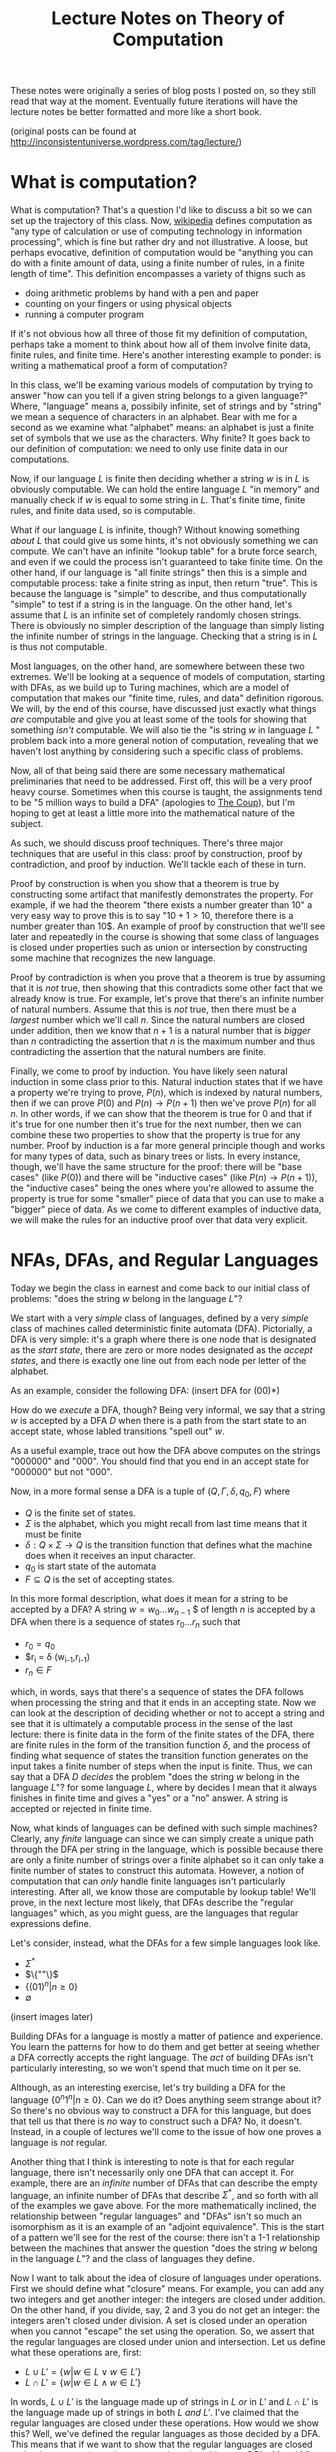 #+BEGIN_LaTeX
\usepackage{proof}
#+END_LaTeX

#+TITLE: Lecture Notes on Theory of Computation
#+OPTIONS: toc:nil

These notes were originally a series of blog posts I posted on, so they still read that way at the moment. Eventually future iterations will have the lecture notes be better formatted and more like a short book. 

(original posts can be found at http://inconsistentuniverse.wordpress.com/tag/lecture/)

* What is computation?
What is computation? That's a question I'd like to discuss a bit so we can set up the trajectory of this class. Now, [[http://en.wikipedia.org/wiki/Computation][wikipedia]] defines computation as "any type of calculation or use of computing technology in information processing", which is fine but rather dry and not illustrative. A loose, but perhaps evocative, definition of computation would be "anything you can do with a finite amount of data, using a finite number of rules, in a finite length of time". This definition encompasses a variety of thigns such as 
   + doing arithmetic problems by hand with a pen and paper
   + counting on your fingers or using physical objects
   + running a computer program
If it's not obvious how all three of those fit my definition of computation, perhaps take a moment to think about how all of them involve finite data, finite rules, and finite time. Here's another interesting example to ponder: is writing a mathematical proof a form of computation?

In this class, we'll be examing various models of computation by trying to answer "how can you tell if a given string belongs to a given language?" Where, "language" means a, possibily infinite, set of strings and by "string" we mean a sequence of characters in an alphabet. Bear with me for a second as we examine what "alphabet" means: an alphabet is just a finite set of symbols that we use as the characters. Why finite? It goes back to our definition of computation: we need to only use finite data in our computations.

Now, if our language $L$ is finite then deciding whether a string $w$ is in $L$ is obviously computable. We can hold the entire language $L$ "in memory" and manually check if $w$ is equal to some string in $L$. That's finite time, finite rules, and finite data used, so is computable.

What if our language $L$ is infinite, though? Without knowing something /about/ $L$ that could give us some hints, it's not obviously something we can compute. We can't have an infinite "lookup table" for a brute force search, and even if we could the process isn't guaranteed to take finite time. On the other hand, if our language is "all finite strings" then this is a simple and computable process: take a finite string as input, then return "true". This is because the language is "simple" to describe, and thus computationally "simple" to test if a string is in the language. On the other hand, let's assume that $L$ is an infinite set of completely randomly chosen strings. There is obviously no simpler description of the language than simply listing the infinite number of strings in the language. Checking that a string is in $L$ is thus not computable.

Most languages, on the other hand, are somewhere between these two extremes. We'll be looking at a sequence of models of computation, starting with DFAs, as we build up to Turing machines, which are a model of computation that makes our "finite time, rules, and data" definition rigorous. We will, by the end of this course, have discussed just exactly what things /are/ computable and give you at least some of the tools for showing that something /isn't/ computable. We will also tie the "is string $w$ in language $L$ " problem back into a more general notion of computation, revealing that we haven't lost anything by considering such a specific class of problems.

Now, all of that being said there are some necessary mathematical preliminaries that need to be addressed. First off, this will be a very proof heavy course. Sometimes when this course is taught, the assignments tend to be "5 million ways to build a DFA" (apologies to [[https://www.youtube.com/watch?v=RQthFDpYCys][The Coup]]), but I'm hoping to get at least a little more into the mathematical nature of the subject. 

As such, we should discuss proof techniques. There's three major techniques that are useful in this class: proof by construction, proof by contradiction, and proof by induction. We'll tackle each of these in turn. 

Proof by construction is when you show that a theorem is true by constructing some artifact that manifestly demonstrates the property. For example, if we had the theorem "there exists a number greater than 10" a very easy way to prove this is to say "$10+1 > 10$, therefore there is a number greater than 10$. An example of proof by construction that we'll see later and repeatedly in the course is showing that some class of languages is closed under properties such as union or intersection by constructing some machine that recognizes the new language.

Proof by contradiction is when you prove that a theorem is true by assuming that it is /not/ true, then showing that this contradicts some other fact that we already know is true. For example, let's prove that there's an infinite number of natural numbers. Assume that this is /not/ true, then there must be a /largest/ number which we'll call $n$. Since the natural numbers are closed under addition, then we know that $n+1$ is a natural number that is /bigger/ than $n$ contradicting the assertion that $n$ is the maximum number and thus contradicting the assertion that the natural numbers are finite.

Finally, we come to proof by induction. You have likely seen natural induction in some class prior to this. Natural induction states that if we have a property we're trying to prove, $P(n)$, which is indexed by natural numbers, then if we can prove $P(0)$ and $P(n) \to P(n+1)$ then we've prove $P(n)$ for all $n$. In other words, if we can show that the theorem is true for 0 and that if it's true for one number then it's true for the next number, then we can combine these two properties to show that the property is true for any number. Proof by induction is a far more general principle though and works for many types of data, such as binary trees or lists. In every instance, though, we'll have the same structure for the proof: there will be "base cases" (like $P(0)$) and there will be "inductive cases" (like $P(n) \to P(n+1)$), the "inductive cases" being the ones where you're allowed to assume the property is true for some "smaller" piece of data that you can use to make a "bigger" piece of data. As we come to different examples of inductive data, we will make the rules for an inductive proof over that data very explicit.
* NFAs, DFAs, and Regular Languages
    Today we begin the class in earnest and come back to our initial class of problems: "does the string $w$ belong in the language $L$"?

    We start with a very /simple/ class of languages, defined by a very /simple/ class of machines called deterministic finite automata (DFA). Pictorially, a DFA is very simple: it's a graph where there is one node that is designated as the /start state/, there are zero or more nodes designated as the /accept states/, and there is exactly one line out from each node per letter of the alphabet.

    As an example, consider the following DFA: (insert DFA for (00)*)

    How do we /execute/ a DFA, though? Being very informal, we say that a string $w$ is accepted by a DFA $D$ when there is a path from the start state to an accept state, whose labled transitions "spell out" $w$.

    As a useful example, trace out how the DFA above computes on the strings "000000" and "000". You should find that you end in an accept state for "000000" but not "000". 

    Now, in a more formal sense a DFA is a tuple of $(Q,\Gamma,\delta,q_0,F)$ where 
   + $Q$ is the finite set of states.
   + $\Sigma$ is the alphabet, which you might recall from last time means that it must be finite
   + $\delta : Q \times \Sigma \to Q$ is the transition function that defines what the machine does when it receives an input character.
   + $q_0$ is start state of the automata
   + $F \subseteq Q$ is the set of accepting states.

   In this more formal description, what does it mean for a string to be accepted by a DFA? A string $w = w_0 \ldots w_{n-1}$ $ of length $n$ is accepted by a DFA when there is a sequence of states $r_0 \ldots r_n$ such that 
   + $r_0 = q_0$
   + $r_i = \delta (w_{i-1},r_{i-1})
   + $r_n \in F$
which, in words, says that there's a sequence of states the DFA follows when processing the string and that it ends in an accepting state. Now we can look at the description of deciding whether or not to accept a string and see that it is ultimately a computable process in the sense of the last lecture: there is finite data in the form of the finite states of the DFA, there are finite rules in the form of the transition function $\delta$, and the process of finding what sequence of states the transition function generates on the input takes a finite number of steps when the input is finite. Thus, we can say that a DFA $D$ /decides/ the problem "does the string $w$ belong in the language $L$"? for some language $L$, where by decides I mean that it always finishes in finite time and gives a "yes" or a "no" answer. A string is accepted or rejected in finite time.

   Now, what kinds of languages can be defined with such simple machines? Clearly, any /finite/ language can since we can simply create a unique path through the DFA per string in the language, which is possible because there are only a finite number of strings over a finite alphabet so it can only take a finite number of states to construct this automata. However, a notion of computation that can /only/ handle finite languages isn't particularly interesting. After all, we know those are computable by lookup table! We'll prove, in the next lecture most likely, that DFAs describe the "regular languages" which, as you might guess, are the languages that regular expressions define. 

   Let's consider, instead, what the DFAs for a few simple languages look like.
   + $\Sigma^*$
   + $\{""\}$
   + $\{(01)^n | n \geq 0\}$
   + $\emptyset$
 (insert images later)

   Building DFAs for a language is mostly a matter of patience and experience. You learn the patterns for how to do them and get better at seeing whether a DFA correctly accepts the right language. The /act/ of building DFAs isn't particularly interesting, so we won't spend that much time on it per se.

   Although, as an interesting exercise, let's try building a DFA for the language $\{0^n1^n | n \geq 0\}$. Can we do it? Does anything seem strange about it? So there's no obvious way to construct a DFA for this language, but does that tell us that there is /no/ way to construct such a DFA? No, it doesn't. Instead, in a couple of lectures we'll come to the issue of how one proves a language is /not/ regular.

   Another thing that I think is interesting to note is that for each regular language, there isn't necessarily only one DFA that can accept it. For example, there are an /infinite/ number of DFAs that can describe the empty language, an infinite number of DFAs that describe $\Sigma^*$, and so forth with all of the examples we gave above. For the more mathematically inclined, the relationship between "regular languages" and "DFAs" isn't so much an isomorphism as it is an example of an "adjoint equivalence". This is the start of a pattern we'll see for the rest of the course: there isn't a 1-1 relationship between the machines that answer the question "does the string $w$ belong in the language $L$"? and the class of languages they define.

   Now I want to talk about the idea of closure of languages under operations. First we should define what "closure" means. For example, you can add any two integers and get another integer: the integers are closed under addition. On the other hand, if you divide, say, $2$ and $3$ you do not get an integer: the integers aren't closed under division. A set is closed under an operation when you cannot "escape" the set using the operation. So, we assert that the regular languages are closed under union and intersection. Let us define what these operations are, first:

   + $L \cup L' = \{ w | w \in L \vee w \in L'\}$
   + $L \cap L' = \{ w | w \in L \wedge w \in L'\}$

  In words, $L \cup L'$ is the language made up of strings in $L$ /or/ in $L'$ and $L \cap L'$ is the language made up of strings in both $L$ /and/ $L'$. I've claimed that the regular languages are closed under these operations. How would we show this? Well, we've defined the regular languages as those decided by a DFA. This means that if we want to show that the regular languages are closed under these operations, then we can do so by taking two DFAs $M$ and $M'$ that decide $L$ and $L'$ and then constructing new DFAs $M_{\cup}$ and $M_{\cap}$ that decide the union and intersection respectively.

  Let's go through somewhat systematically how this construction will work, though we'll elide a proper proof that these constructions are /correct/ and instead point you to the book.
   
  Let $M = (Q,\Sigma,\delta,q_0,F)$ and $M' = (Q',\Sigma,\delta',q'_0,F')$ and our goal is to construct $M_{\cup} = (Q_{\cup},\Sigma,\delta_{\cup},q^{\cup}_0,F_{\cup})$ and $M_{\cap} = (Q_{\cap},\Sigma,\delta_{\cap},q^{\cap}_0,F_{\cap})$. We'll just construct $M_{\cup}$ at first and then describe how to change it to the $M_{\cap}$ version.

   The basic idea is that we want to simulate running /both/ $M$ and $M'$ at once on the input, using our states to keep track of where we are in both DFAs. Then our transition function will operate by stepping us forward in our pairs of states. We can accept whenever /either/ $M$ or $M'$ is in an accepting state. This gives us enough pieces we can write out the DFA as a formal tuple. We note, first, that our alphabet is the same this entire time through so we do not repeat it.

    + $Q_{\cup} = Q \times Q'$
    + $\delta_{\cup}(q,q')(a) = (\delta(q,a),\delta'(q',a))$
    + $q^{\cup}_0 = (q_0,q'_0)$
    + $F_{\cup} = \{(q,q') | q \in F \vee q \in F'\}$

Alright, hopefully it's clear that this really follows through with that "simulation" plan we explained above. What's nice is that the intersection comes from just changing the "or" in the definition of the accepting states to an "and". Again, we skip over the details of showing that a string is in the union of $L$ and $L'$ iff it is accepted by $M_{\cup}$. The basic idea, though, is that if a string is in the union then it must be in at least one of the languages, and then the simulation will end in an accepting state, and visa versa.

Of course, this wasn't the cleanest construction. Ideally for the union, we'd like to be able to say something like "try $L$ or $L'$ and if one of them works, accept". We can't do that with DFAs as we've defined them, but next time we'll tinker with our definition of a DFA to get a definition of non-deterministic finite automata (NFA) that still decides the regular languages. We'll do some more closure properties, prove that NFAs and DFAs decide the same set of languages, and perhaps work with regular expressions.
* NFAs and Proving Equivalence of DFAs and NFAs
   So, yeah, we'll have to have more examples when I actually do the NFA and DFA lectures. For now, though, I'm going to put up what I have on this post, which ended up being the longest yet, and just keep posting two of these a week and hoping that I'm staying ahead of my real lectures. Those real lectures start next week, by the way, which is a little scary.

     Given where we ended last time, we wanted something like a DFA but where an informal description such as "try $M$ or $N$ and if one of them works, accept" might make sense as an implementation of the union for regular languages. Now, what we really want here is the ability to make a /non-deterministic/ choice of which branch we take: $M$ or $N$. We can think of a non-deterministic choice as essentially meaning that we are trying all possible moves simultaneously, and if one of them leads to an accept state then the entire process accepts.

#+begin_src dot :file union1.png :cmdline -Kdot -Tpng :exports results
digraph finite_state_machine {
	rankdir=LR;
	size="8,5"
	node [shape = circle];
	0 -> M;
	0 -> N;
}
#+end_src

   Now, if you look at the picture we want here there's something that might seem a little odd: we don't actually want to consume input as we make this branching move to try running either $M$ or $N$. This implies that we might want some kind of new move that allows us to move to a state without consuming input. If we combine both of these ideas, non-deterministic choice and transitions that do not consume input we get the definition of a non-deterministic finite automata (NFA). 

   More formally, we can say that an NFA is a tuple the same as a DFA except that the type of the transition function $\delta$ is different. Instead of $\delta : Q \times \Sigma \to Q$ we have $\delta : Q \times \Sigma_{\epsilon} \to P(Q)$ where $P$ is the powerset operator and for any set $A$ then $A_{\epsilon}$ is the set $A \cup \{\epsilon\}$ where $\epsilon$ is the symbol that corresponds to consuming no input. Now there's a few things we can note here. First, that because the /empty set is an element of the powerset/ that we're allowed to have "empty" transitions such as $\delta(q,a) = \varnothing$ which means that in the state $q$ the NFA transitions to /no/ states on the character $a$. This is in sharp contrast to DFAs where there needed to be exactly one transition defined per letter of the alphabet. This allows to, for example, define the NFA for the language that only contains the empty string with only a single state rather than two as follows:

   #+begin_src dot :file empty.png :cmdline -Kdot -Tpng :exports results
    graph {
      	rankdir=LR;
	size="8,5"
	node [shape = doublecircle];
        0;
    } 
   #+end_src 

  We should also note that we need to change the formal definition of what it means for a string $w$ to be accepted by a NFA $N$. Recall that previously our definition of computation for a DFA was 

"A string $w = w_0 \ldots w_{n-1}$ $ of length $n$ is accepted by a DFA when there is a sequence of states $r_0 \ldots r_n$ such that 
   + $r_0 = q_0$
   + $r_i = \delta (w_{i-1},r_{i-1})$
   + $r_n \in F$"

Now, looking at the type of our transition function we can see that since $\delta$ returns a /set/ of states, not a single state, then we need to change the second condition to be $r_i \in \delta (w_{i-1},r_{i-1})$. This isn't quite right though, as you might have already guessed. We still need to include the $\epsilon$ transitions as well! Now, I'll follow Sipser's definition even though I think it's not as clear as it could be. First off, we /define/ concatenation of $\epsilon$ with other characters as
 
   + $\epsilon w = w$
   + $w \epsilon = w$

or in words, that $\epsilon$ is the /unit/ of concatenation of characters. Then we say instead of $w = w_0 \ldots w_{n-1}$ where $n$ is the length of the string and each $w_i$ is a character in $\Sigma$, we instead let $w = y_0 \ldots y_n$ where $n$ is no longer connected to the length of the string and each $y_i$ is an element of $\Sigma_{\epsilon}$. Of course, since we've modified our notion of acceptance of a string let's think for a moment and make sure that it's still sensible under our definition of computable. We still have "finite rules" and "finite data", but does it still necessarily take finite time if we're allowing this non-determinism? Consider that one can /simulate/ non-determinism with backtracking. We try, sequentially, each possible path for processing the input string. This might end up taking /much/ longer based on the possible branching, but since each individual path is finite and the finite number of states means the number of paths is finite, then the sum of all the time needed to try each path is finite. Therefore, NFAs still fit our informal definition of "computable".

   All this being well defined, we can perform the union in a very simple way: 
      
   #+begin_src dot :file union2.png :cmdline -Kdot -Tpng :exports results
digraph finite_state_machine {
	rankdir=LR;
	size="8,5"
	node [shape = circle];
	0 -> M [label = "\epsilon"] ;
	0 -> N [label = "\epsilon"];
}
   #+end_src

   which is exactly what we were hoping for in the beginning.
   
   So before we go further into defining regular operations and showing that the regular languages are closed under them, there's a bit of a problem: we have to /show/ that the NFAs decide the same set of languages as the DFAs, i.e. that they really are the regular languages.

   How would one prove such a thing? Well, what we can do is show that for any DFA $M$ that decides the language $L$, then there exists an NFA $N$ which also decides $L$. This would prove that the regular languages are a /subset/ of the languages decided by NFAs. The other direction is showing that for an NFA $N$ that decides $L$, then we can construct a DFA $M$ that also decides $L$. This would prove that the languages decided by the NFAs are a /subset/ of the regular languages. Reminding ourselves that when two sets are subsets of each other, then they are equal, this means that if we can do /both/ of these constructions we will have shown that the languages decided by NFAs are exactly the regular languages. This is an example of proof by construction, as we discussed in the very first lecture.

   Please note that I'm trying to be careful and say that the set of /languages/ decided by DFAs and NFAs are the same. We are not directly comparing NFAs and DFAs or saying that the "set of NFAs" and the "set of DFAs" are equal, because that isn't even a sensible question as they're sets of different "types" of things. On the other hand, they both decide /languages/ and we can compare sets of the same thing. In addition, languages are what we really care about here because the set of languages decided tells us about the computational power of a model.

   Since we know what construction we want, let's try building it. To start with, the easy direction is showing that for every DFA $M$ that decides a language $L$ there exists an NFA $N$ that also decides $L$. To do this, first we assume that we have our tuple $(Q,\Sigma,\delta,q_0,F)$ for the DFA $M$. Now we can make our NFA $N$ as follows
  
   + $Q^N = Q$
   + $\Sigma^N = \Sigma$
   + $q^N_0 = q_0$
   + $F^N = F$
and last we have the non-trivial part
   + $\delta^N(q,\epsilon) = \emptyset$
   + $\delta^N(q,a) = \{\delta(q,a)\}$
or in words $\delta^N$ has no $\epsilon$ transitions and on a non-epsilon input, it just returns the singleton-set of what $\delta$ returns.

   This embedding is so simple that as we proceed in the class we may refer to the idea that DFAs "really are" just NFAs. To show that this recognizes the same language, we'd need to show that for a string $w$ there exists a sequence of states $r_0 \ldots r_n$ witnessing that $M$ accepts $w$ IFF there exists a sequence of states $y_0 \ldots y_k$ that witnesses that $N$ accepts $w$. For this construction, the theorem is trivial because the sequence of states is the same in both cases. 

   As for the other direction, that will be somewhat more complicated. We'll start with recalling two things we've seen before: that for DFAs we simulated the union by using /pairs/ of states as our new set of states and that the transition function represents non-determinism as /sets/ of states. Combining these two ideas, we get that in order to simulate an NFA with a DFA the states of the DFA should be /sets/ of states of the NFA. This is still a finite set of states because the powerset of a finite set is finite, though exponentially larger. The idea here is that we're "paying" for the cost of the simulation in space, not time, since a DFA will always take time linear in the input string. This linearity is why we can't use the perhaps more obvious trick of "backtracking" to simulate the non-determinism: it doesn't fit the computational model of a DFA.
   
   We can then take a stab at defining the DFA $M$, given that our NFA is described by the tuple $(Q,\Sigma,\delta,q_0,F)$ we can define  our new DFA $M$ as 

   + $Q^M = P(Q)$, the states of $M$ are sets of states
   + $q^M_0 = \{ q_0 \}$, the start state is the singleton set of the original start state
   + $\delta^M(qs,a) = \bigcup_{q \in qs} \delta(q,a)$, the transition function takes a step from all its possible states and collates the results into the new set of possible states
   + $F^M = \{S | \exists s : S. s \in F\}$, or that our new accepting states are the ones that contain at least one element of the old $F$. Not /every/ state you can be in needs to be in an accept state, but you need to be in at least one accept state.

     Wait, though, there's a bit of a problem here: we haven't taken into account the epsilon transitions. We have to get rid of them somehow in order to have a valid DFA. To do that, we need to introduce a new construct: the epsilon closure of a set of states. The epsilon closure is defined as $E(A) = \{q | q \text{ is reachable from some state in } A \text{ in 0 or more epsilon transitions}\}$, and the reason why it's "0 or more" is that we want $A \subseteq E(A)$ and the "0" guarantees that all elements of $A$ will be in $E(A)$. So given this construct, we need to use it in two places: first, the starting state should really be the /epsilon closure/ of $q_0$ and second in the definition of $\delta^M$ we should actually have $\bigcup_{q \in qs} E(\delta(q,a))$. /Now/ we have the correct definition of the conversion from an NFA to a DFA. 

     For this lecture, we'll elide proving that this construction is correct but hopefully it is clear that this follows the prior description of how we'll simulate non-determinism with a DFA. 

     Here I think I'll end things until my next post.
* NFAs and Non-deterministic Choice
  [2014-10-13 Mon] when I originally wrote these notes I neglected to explain how non-determinism and non-deterministic choice work as a computational model. First off, what do we mean by non-deterministic /choice/. Well, it comes from viewing non-determinism as a sequence of /choices/ among the various possible moves allowed. For example, if you consider the NFA we did in class

#+BEGIN_SRC dot :file NonDet.png :cmdline -Kdot -Tpng :exports results
  digraph M {
    rankdir=LR;
    size="8,5";
    node [shape = doublecircle]; q2;
    node [shape = circle];
    q0 -> q1 [label = "1"];
    q1 -> q1 [label = "0"];
    q1 -> q2 [label = "1,0"];
  }
#+END_SRC

and consider how the string processes the string "100":

+ we start in the state q0 with the string "100"
+ we next progress to the state/string pair (q1,00)
+ Now we have a choice to move to either of
  + (q2,0)
  + (q1,0)
+ If we move to (q2,0) we have /no/ additional moves and since we're not in a final state /with/ the entire string processed, then we're in a dead state
+ If we move to (q1,0) we have one possible move to (q2,\epsilon) and we're done

I like to think of non-deterministic choice as a kind of game, where you're trying to make the right sequence of choices that you win. If there is /at least one/ right set of choices, then we say that the string is accepted by the machine. If there is no way to win the game, then the string is rejected.

As I said earlier in the notes, if it helps then try thinking of it more as a kind of [[http://en.wikipedia.org/wiki/Backtracking][backtracking]] algorithm where you systematically try all of the possible sequences of choices until you've either found one that works /or/ you've exhausted the set of possibilities. You might have some objections about how \epsilon rules work and if that means you can create infinite loops, but it's pretty easy to design a notion of search that will be smart enough to avoid loops that don't consume any piece of the string.

* Regular Operations, Regular Expressions, and RegExp/NFA equivalence
    Continuing from last time, we've shown that NFAs and DFAs are equivalent. We're now well prepared to discuss what operations /other/ than union and intersection that the regular languages are closed under. Having two different ways of representing the regular languages means that we can choose to present our constructions in terms of DFAs /or/ NFAs, depending on which is easier. 

    So other than union and intersection, other operations that the regular languages are closed under are concatenation, Kleene star, and complement. We'll go through and define each of these in turn and prove, /by construction/, that the regular languages are closed under each of them.

    First concatenation: we define, for languages $L_1$ and $L_2$ the concatenation $L_1 \circ L_2 = \{ w_1 w_2 | w_1 \in L_1, w_2 \in L_2\}$. In words, the concatenation of two languages is a language that consists of strings of the first language followed by strings of the other. To get some intuition, let's talk about what some simple concatenations are:
  + $\emptyset \circ L = L \circ \emptyset = \emptyset$, why? Because there /are/ no strings in the $\emptyset$ and thus there is /no/ string that can be first or second (respectively) in the concatenation.
  +  $\{ \epsilon \} \circ L = L \circ \{ \epsilon \} = L$, because there is only the empty string in $\{ \epsilon \}$ and we know that for any $w \in L$ that $w \epsilon = \epsilon w = w$.

   Now, to prove that the regular languages are closed under concatenation we will assume that we have two regular languages $L_1$ and $L_2$ and that we have NFAs $M$ which decides $L_1$ and $N$ which decides $L_2$. We'll describe in words how we take these two NFAs and make a new NFA that decides the concatenation. First, we take every accept state of $M$ and draw an $\epsilon$ transition from it to the start state of $N$. Then we take the old accept states of $M$ and demote them to regular states. That's it! Pictorially, we can see it as being something like if $M$ is

     #+begin_src dot :file concat1.png :cmdline -Kdot -Tpng :exports results
       digraph M {
	rankdir=LR;
	size="8,5"
        node [shape = doublecircle]; M3 M4 M5;
	node [shape = circle];
	M0 -> M1;
	M0 -> M2;
        M1 -> M3;
        M2 -> M4;
        M2 -> M5;
      }      
     #+end_src
   and $N$ is something like

     #+begin_src dot :file concat2.png :cmdline -Kdot -Tpng :exports results
       digraph N {
	rankdir=LR;
	size="8,5"
        node [shape = doublecircle]; N1;
	node [shape = circle];
	N0 -> N1;
      }      
     #+end_src
 
then after step one the concatenation looks like

     #+begin_src dot :file concat3.png :cmdline -Kdot -Tpng :exports results
       digraph M {
	rankdir=LR;
	size="8,5"
        node [shape = doublecircle]; M3 M4 M5 N1;
	node [shape = circle];
	M0 -> M1;
	M0 -> M2;
        M1 -> M3;
        M2 -> M4;
        M2 -> M5;
        N0 -> N1;
        M3 -> N0 [label = "epsilon"];
        M4 -> N0 [label = "epsilon"];
        M5 -> N0 [label = "epsilon"];
      }      
     #+end_src

  and after step two will look like 
     #+begin_src dot :file concat4.png :cmdline -Kdot -Tpng :exports results
       digraph M {
	rankdir=LR;
	size="8,5"
        node [shape = doublecircle]; N1;
	node [shape = circle];
	M0 -> M1;
	M0 -> M2;
        M1 -> M3;
        M2 -> M4;
        M2 -> M5;
        N0 -> N1;
        M3 -> N0 [label = "epsilon"];
        M4 -> N0 [label = "epsilon"];
        M5 -> N0 [label = "epsilon"];
      }      
     #+end_src

The next construction we'll look at is complement. Complement is probably what it sounds like, if you have a language $L$ then the complement $\bar{L} = \{ w | w \notin L\}$. Now, this might make you uncomfortable a touch. After all, I don't find it inherently obvious that just because you can computably tell if a string is /in/ a language that you can computably tell if it's /not/ in the language. In the case of regular languages, it's actually pretty easy as we can show using DFAs. If we have a regular language $L$ and a DFA that decides it $M$, then we can construct a new DFA that decides the complement just by taking the complement of the set of accept states and leaving everything else the same. In other words, if a state was an accept state in $M$ then it's not an accept state in $\bar{M}$ and visa-versa. We can see somewhat intuitively that this is the complement: if a string would end in an accept state of $M$, then it won't be in an accept state of $M'$ and if it would /not/ end in an accept state of $M$ then it /will/ end in an accept state of $M'$. The NFA case is less simple, but the nice thing about knowing that NFAs and DFAs describe /the exact same languages/ is that we can use whichever representation is the simplest for our purposes.

Finally, we need to describe the Kleene star. This one is slightly more complicated to describe but very simple to construct. For a language $L$, the Kleene star is $L^* = \{ w_1 \ldots w_n | n \geq 0, w_1 \ldots w_n \in L\}$. In words, the Kleene star operation takes a language and returns a new language that's the concatenation of 0 or more strings in the language. Since "0" is an option, this means that whether or not the language $L$ contains the empty string $\epsilon$, the Kleene star of the language $L^*$ /does/ contain $\epsilon$. 

  We'll show the regular languages are closed under this operation using NFAs. In words, what we do is for our NFA $N$ we attach a /new/ state and make it the start state and also an accept state, we make an $\epsilon$ transition from the new start state to the old starte state, and then we make $\epsilon$ transitions from each of the other accept states to the new start state. Essentially, we are making a loop out of our NFA that can be executed an arbitrary number of times. Why do we make the new start state /also/ an accept state though? Well, it's because we've insisted that the Kleene star always include the empty string and this is an easy way to guarantee that our new NFA represents will accept the empty string.

  Now given that we have all of these operations, maybe there's another way we can encode the regular languages in a way that is a bit more familiar: the regular expressions. Essentially, the idea of regular expressions is that we describe the entirety of the regular languages with an /inductive/ type that includes only things that are obviously regular. So we'll define the regular expressions as being made out of 

  + $a$ where $a$ is a character in $L$
  + $R \circ R'$ where $R$ and $R'$ are regular expressions
  + $R \cup R'$ where $R$ and $R'$ are regular expressions
  + $R^*$ where $R$ is a regular expression
  + $\emptyset$
  + $\epsilon$

Now, intuitively we want the regular expressions to be /exactly/ the regular languages. First, though, we should have a way to describe what it means for a regular expression to match a string. We can describe it in terms of /expansions/ and we'll do so inductively:

  + $a$ expands into the literal character $a$
  + $R \circ R'$ expands into $w w'$ where $w$ is an expansion of $R$ and $w'$ is an expansion of $R'$
  + $R \cup R'$ expands into an /either/ an expansion of $R$ or an expansion of $R'$ 
  + $R^*$ expands into $\epsilon$ or it expands into $w w'$ where $w$ is an expansion of $R$ and $w'$ is an expansion of $R^*$
  + $\emptyset$ expands into nothing
  + $\epsilon$ expands into the empty string $\epsilon$

Now, we say that a string $w$ is accepted by a regular expression $R$ when there exists /some/ expansion of $R$ that is equal to the string $w$. For example, if we have a regular expression $0^* \cup 1^*$ and we want to match it against the string $000$ we can expand the regular expressions as follows $0^* \cup 1^* \to 0^* \to 00^* \to 000^* \to 0000^* \to 00000^* \to 0000 \epsilon = 0000$. Let's make sure that this notion of "expansion" is computable according to the informal criterion we've been having to use so far. As we can see, expansion only has a finite set of rules so we're good on that front, and since we can terminate our expansion whenever we're out of options or we've exceeded the length of the target string we only need finite data and finite time. This means that our ability to test whether a string is generated by a regular expression is computable.

So while we can intuitively believe that our definition of regular expressions does, in fact, describe regular languages we want to actually /prove/ it. In order to prove it, we need do what we did for the DFA/NFA correspondence: we first show that we can take any regular expression and turn into into an NFA, then go back the other direction and take any NFA and show we can convert it into a regular expression that decides the same language.

We'll start, again, with the easy direction: converting a regular expression to an NFA. We'll define this inductively, that is case by case, over the structure of regular expressions.

  + $a$ becomes the NFA that accepts the single character $a$
  + $R \circ R'$ becomes the concatenation of the NFAs for $R$ and $R'$
  + $R \cup R'$ becomes the union of the NFAs for $R$ and $R'$
  + $R^*$ becomes the Kleene star of the NFA for $R$
  + $\emptyset$ becomes the NFA for the empty set
  + $\epsilon$ becomes the NFA for the language that only has the empty string

So, now for the hard direction which is converting NFAs to RegExps. The way we'll do this is with the path $NFA \to DFA \to GNFA \to RegExp$. Gosh, GNFAs aren't something we've seen yet are they? Let's defined them. Informally, they are NFAs where we are allowed to have regular expressions as labels rather than simply characters. The idea being that the transition occurs when some prefix of the input string can be "consumed" as an expansion of the regular expression that labels the transition. We follow Sipser in our insistence that all our GNFAs meet the following conditions

  + The start state has transition arrows going to every other state but no incoming arrows
  + There is only a single accept state, distinct from the start state, and there is a transition from every other state to it
  + Every other state has one transition to every other non-start/non-accept state including itself

    Wow, those conditions might feel kinda weird, but they're meant to make the construction as easy as possible. So the way our construction works is that we can take NFAs to DFAs with the powerset construction we've seen earlier, then we can turn DFAs into GNFAs, and ultimately turn GNFAs into RegExps in a principled way.

* Regular Expressions: A Digression on Formal Systems
  So when discussing regular expressions, we talk a lot about "a string maches a regexp" and we've been cheating a bit by treating it as an informal intuitive concept that relies on the fact that /you already know/ what a regular expression does. 

  Here's what I think is a good way to look at: as a formal system of inference rules.

  You'll find an actual implementation of this in the file [[https://github.com/clarissalittler/cs311/blob/master/agda/RegExp2.agda][RegExp2.agda]] in our repo. 

  First, we take the normal inductive consideration of what a regular expression is. Specifically, a regexp is a syntactic object built from the following grammar 

  \begin{align*}
    R &:= c (\text{c is a character in the alphabet}) \\
      &| R \circ R \\
      &| R \cup R \\
      &| R^* \\
      &| \epsilon \\
      &| \varnothing \\
  \end{align*}

Now, remembering that a string is a sequence of characters let's define the following /inference rules/ which constitute the definition of the relation $w ? R$, which means that the string $w$ matches the regular expression $R$.

| Rule Name    | Inference Rule                                           |
| match-char   | $\infer{c ? c}{}$                                        |
| match-concat | $\infer{w_1 2_2 ? R_1 \circ R_2}{w_1 ? R_1 & w_2 ? R_2}$ |
| match-alt-l  | $\infer{w ? R_1 \cup R_2}{w ? R_1}$                      |
| match-alt-r  | $\infer{w ? R_1 \cup R_2}{w ? R_2}$                      |
| match-star-1 | $\infer{\epsilon ? R^*}{}$                               |
| match-star-2 | $\infer{w_1 w_2 ? R^*}{w_1 ? R & w_2 ? R^*}$             |
| match-empty  | $\infer{\epsilon ? \epsilon}{}$                          |

Now if we look at these rules we can see a few interesting things

  + There's no rule for $\varnothing$, because it doesn't match anything!
  + the empty string or a single character match themselves
  + you can match an alternation by matching /either/ of the two regular expressions
  + you match a concatenation by splitting the string into two pieces, each of which match
  + you match the star with either the empty string /or/ through the recursive match

We can glue these rules together to actually derive that a string is matched by a regular expression.

* Finishing NFAs to Regexps, Pumping Lemma and Proving Languages Non-Regular
    Continuing from where we left off last time, with the definition of GNFAs, we needed to show that we can take a GNFA with our peculiar restrictions and turn it into a RegExp. Again, we follow Sipser extremely closely. In part, because all of this is tedious enough I didn't feel like trying to be original in my presentation. We start off by taking our DFA $M$ and turning it into a GNFA $N$ as follows: 
    
    + Add a new start state with an $\epsilon$ transition from it to the old start state
    + Add a new accept state with an $\epsilon$ transition /to/ it /from/ each of the old accept states
    + Where there are multiple transitions between states of the DFA, we combine them using $\cup$ into a regular expression that matches the "or" of the individual transitions.
    + Whenever there are no transitions where the requirements of our GNFA force there to be one, add a transition for $\emptyset$

Alright, from here hopefully it's obvious that $M$ and $N$ recognize the same language given all this graph-surgery. From here, though, we need to progressively construct a GNFA that keeps recognizing the same language until we get one that can obviously be interpreted as a RegExp. What does that mean, you might be wondering? Well the basic plan is that we'll keep simplifying the structure of the GNFA until there are only two states: the start and the accept state, and there will be one transition between them which is labeled with /the/ regular expression that matches the language decided by our original $M$.
    
    We describe the iterative process as follows: 
   
    + if there are only two states, then we return the RegExp that labels the solitary transition in the graph
    + if there are more than two states, we arbitrarily choose one of them that isn't the accept or start state and "rip" it out. We'll call this state, again following Sipser, $q_{rip}$. Now, we "repair" the GNFA by, for all states $q_i$ and $q_j$ which are not the accept or start states respectively, we make the new transition from $q_i$ to $q_j$ be $(R_1 R_2^* R_3) \cup R_4$ where $R_1 = \delta(q_i,q_{rip})$, $R_2 = \delta(q_{rip},q_{rip})$, $R_3 = \delta(q_{rip},q_j)$, and $R_4$ is the original transition between $q_i$ and $q_j$. So what does this mean in words? It means that we are taking into account that there are two ways, now, that we can use to get from $q_i$ to $q_j$: the original path or the path that went through $q_{rip}$. 

      Since our process removes a state every time, we know that this recursion is well-founded and that we'll eventually terminate. Each step in the algorithm keeps the same meaning in terms of how the regular expression can expand, so the final regular expression returned will correspond to the original NFA.

      It's a bit of a goofy construction, I know, but there's something to be said for going through it in detail so that we have reason to believe that /the/ regular languages match up exactly with /the/ regular expressions. 

    Now that we have all these different examples of how to define the regular languages, let's talk about what languages /aren't/ regular. Awhile back, we asked if we could define a DFA for the language $\{0^n1^n | n \geq 0\}$. Of course, we couldn't actually do this but the absence of evidence isn't evidence of absence. We wanted to /prove/ that we couldn't ever build a DFA or NFA for this language.

    In order to do that, however, we need a tool called the pumping lemma for regular languages. The pumping lemma states that 

  + For any regular language $L$, there exists a constant $p$ that we'll call the pumping constant.
  + For all strings $w$ such that $|w| \geq p$, then /there exists/ strings $x$,$y$, and $z$ such that $w = xyz$ /and/ $|xy| < p$ /and/ $|y| \geq 0$ /and/ such that for all numbers $i \geq 0$ then $xy^iz$ is in $L$.

    Now what does the pumping lemma actually mean? It tells us that for every regular language there must exist /some/ size $p$ such that all strings of size $p$ or larger must have some kind of "loop" that can be repeated an arbitrary many times. We can use this to prove that a language isn't regular, by showing that the pumping lemma does /not/ hold. If the pumping lemma doesn't hold for a language, and yet the pumping lemma holds for all regular languages, then the language cannot be regular.

    We need to /prove/ this lemma in order to actually use it that way, though. We start by noting that since we want to prove this lemma about regular languages, that means we're proving it about languages that can be represented as DFAs. So now we assume that $L$ is a regular language. $L$ thus has some DFA $M$ that decides it. $M$, being a DFA, has a finite number of states $n$. We will now prove the pumping lemma with $n$ as the pumping length. 

    This argument, essentially, proceeds based off of the "pigeonhole principle". Assume we have a string $w$, accepted by $M$, of length $l$ greater than $n$. Then we know that, since this is a DFA, there must exist a length $l$ sequence of states $q_1 \ldots q_l$ that the DFA passes through. Now, since there are more states in this sequence than there are states in the DFA. This means that, by the pigeonhole principle, that some of these states must be repeated. Since the sequence of states follows transitions, this means that there must be /some cycle/ in the graph. If there's a cyle in the graph, then we should be able to repeat that cycle as many times as we want. This cycle corresponds to $y$ in the pumping lemma and the chunk of the string before the start of the cycle is $x$ and the piece of the string after the cycle is done is $z$. Now, let's check and make sure that we actually are satisfying the pumping lemma:

    For every string with a length greater than $n$, we know that a cycle occurs in the first $n$ characters because in $n$ characters we must pass through $n+1$ states, which means that we hit our cycle. As describe above, the part before the cycle, if it exists, will be our $x$ and then the cycle will be $y$. Everything after the cycle will be $z$. We have that $|xy| \leq p$, that $|y| > 0$, and thus we can repeat the cycle so that for all $i \geq 0, xy^iz \in L$.

    Neat!

  Now we come back to how we should /use/ the pumping lemma. Let's consider the following example that we've done in class before: $\{0^n1^n | n \geq 0\}$. So the pumping lemma says that /for all/ strings, then /there exists/ a way to break them up into $xyz$, such that /for all/ $i$ $xy^iz \in L$. Now, in order to prove a language /isn't/ regular, we start by assuming the language /is/ regular and then show that it fails to obey the pumping lemma as follows

  + we assume that the pumping length is $p$
  + /we/ pick a string $s$ such that $|s| > p$
  + in order to show that there exists /no/ way to break the string into $xyz$ such that $xy^iz$ is always in the language then we have to consider /all/ possible ways $s$ can be broken into $xyz$ such that $|xy| \le p$ and $|y| > 0$ and then show that no matter how the string is broken up we can pick an $i$ such that $xy^iz$ is /not/ in $L$

for this particular example let's pick
  + $s = 0^p1^p$
  + then the way we break up this string /must/ be $x=0^l$, $y=0^m$, $z=0^n1^p$ such that $m > 0$ and $l + m + n = p$. No matter what exactly $l,m,n$ are then we have that $xy^0z = 0^{l+n}1^p$ which is /not/ in the language

    We'll leave this here for now and continue next time with expanding the languages we can cover to a larger set: the context free languages
* Context Free Languages, CFGs, PDAs
    Now we come to our next notion of computation beyond the regular languages and their associated models of computation, regexps nfas and dfas: the context free languages. Our motivating example is going to be the language we've seen repeatedly at this point, $\{0^n1^n | n \geq 0\}$. We showed last time there was /no/ way to make a DFA that decides this language.

    Again, we'll define our set of languages in terms of some model of computation. To this point, we introduce context free grammars (CFGs). A context free grammar is like a regular expression but much more powerful. The basic model of computation is the same: we have a set of symbols and rules to expand them. What's different about CFGs over RegExps is that RegExps have a pre-defined set of rules for their expansion, meanwhile part of the definition of a CFG is the set of rules for expansion of symbols. 

    To whit, the CFG that matches our troublesome language is 

    + $A \to 0A1$
    + $A \to \epsilon$

So, for example, we can expand to get the string "00001111" by the sequence of expansions $A \to 0A1 \to 00A11 \to 000A111 \to 0000A1111 \to 00001111$. Let's define these CFGs a bit more formally. 

A context free grammar is:

  + A finite set of variables $V$
  + An alphabet $\Sigma$, where $\Sigma$ and $V$ are disjoint. These are the "terminals" of the CFG.
  + A finite set of rules $R$, where a "rule" is a pair of a variable and a sequence of terminals and variables.
  + A distinguished variable that's the start variable

The set of strings that are generated by all the expansions of the grammar is the language described by the grammar. Again, it's a finite computable process because since there are a finite number of rules and any string we are testing against has a finite length we can simply brute force check through all the expansions of the grammar that are the length of the target string.

We can do a number of other things with CFGs. For example, we could have a CFG for palindromes over an alphabet.

There's one special form for CFGs that we should note specifically, which is Chomsky Normal Form. A CFG is in Chomsky Normal Form whenever it has the following properties

  + Every expansion of a variable is either to exactly two variables or a single terminal, i.e. is of the form $A \to BC$ or $A \to c$
  + No variable except the start variable can expand to $\epsilon$
  + No variable can expand to the start variable

This means that Chomsky Normal Form CFGs have a very simple /inductive/ structure that we can take advantage of for proofs. What's particularly useful is that, as we'll show, /all/ CFGs have an equivalent CFG in Chomsky Normal Form that generates the same language.

  Now we make this construction clear in steps:
    + We first introduce a new fresh start variable, $S'$, and have it expand to the old start variable $S$
    + The second step is that remove all rules of the form $A \to \epsilon$. This is a recursive process where we pick a variable $A$ that has an $\epsilon$ expansion and then we remove that rule and modify the rest of the expansions to account for the fact that $A$ can expand to nothing. We do this by taking every rule that contains an $A$ on the right hand side, i.e. something like $X \to B \ldots A \ldots C$, and replace it with a rule that has the $A$ removed, i.e. $X \to B \ldots C$. Now, if the rule is $X \to A$ then we replace it with $X \to \epsilon$. Wait, aren't we removing the $\epsilon$ transitions? Yes, and so we iterate this process until all rules that have an $\epsilon$ on the rhs /other/ than the start variable are eliminated. We are, essentially, propagating up the use of $\epsilon$ to the top of the derivation tree.
    + Next, we replace all rules of the form $A \to B$ by inlining the possible expansions of $B$ so that if we had $A \to B$ and $B \to \ldots$ then we replace $A \to B$ with $A \to \ldots$. Note that in this step we don't remove expansions from $B$
    + Now, finally, we take care of rules where a variable expands to more than two variables, more than one terminal, or a mixture of variables and terminals. If we have an expansion such as $A \to 0B$ we replace the 0 with a new variable and a single expansion, i.e. $A \to 0B$ will become $A \to XB$ and $X \to 0$. If we have an expansion that has more than two variables, such as $A \to B C D$ then we add a new variable that expands into the sequence piecewise, i.e. the rule becomes $A \to X D$ where $X \to B C$. Note that there's some freedom here but that no matter how you choose the steps involved you'll get an equivalent grammar in Chomsky Normal Form

It's probably a good time for an example, so let's consider our language above for 
  + $A \to 0A1$
  + $A \to \epsilon$

Following step 1 of the above process, we get a new start symbol that must expand to $A$ so the grammar becomes
  + $S \to A$
  + $A \to 0A1$
  + $A \to \epsilon$

now, we eliminate the $\epsilon$ transitions.
  + $S \to A$
  + $S \to \epsilon$
  + $A \to 01$
  + $A \to 0A1$
You can see that everywhere there was an $A$ on the rhs, we've added a new rule that has the $A$ removed. Now the only place $\epsilon$ shows up is in an expansion of the start variable, which is allowed in Chomsky Normal Form.

Next, we eliminate unary transitions so now we have
   + $S \to 01$
   + $S \to 0A1$
   + $S \to \epsilon$
   + $A \to 01$
   + $A \to 0A1$
Yes, this step has created a lot of redundancy in the rules. Chomsky Normal Form is useful for its simple inductive structure, but the price of simplicity is that we can no longer represent things as compactly as we'd like.

Finally, we put all the remaining rules in the proper form. First, we'll clean up the terminals and then make the rest of rules only expand to two variables.
   + $S \to XY$
   + $S \to XAY$
   + $S \to \epsilon$
   + $A \to XY$
   + $A \to XAY$
   + $X \to 0$
   + $Y \to 1$
and after the final bit of cleanup
   + $S \to XY$
   + $S \to ZY$
   + $S \to \epsilon$
   + $A \to XY$
   + $A \to ZY$
   + $X \to 0$
   + $Y \to 1$
   + $Z \to XA$
and our grammar is now in Chomsky Normal Form. Wow, umm, that's a lot uglier and harder to read now isn't it? Moving on!

So when dealing with the regular languages, we had regular expressions which had an interpretation as DFAs/NFAs. Now if CFGs play the role of regexps for the context-free languages, then what plays the role of the NFA? Let's think for a moment about why we couldn't build an NFA for that pesky language  $\{0^n1^n | n \geq 0\}$. We didn't have any notion of "memory" for our NFA, there was no way to keep count of how many 0s we'd already seen so we'd know to only accept an equal number of 1s.

That being said, if we had something that was /an awful lot like/ an NFA yet had a notion of memory then maybe that would solve the problem. That's exactly what we're going to introduce: Pushdown automata (PDAs). We'll get to those next time.
* Introduction to PDAs
    Continuing from last time, we have that the "machine" that corresponds to CFGs are PDAs. Informally, our machines will be finite automata with a limited notion of memory: a stack. In our transitions, we'll be allowed to not only look at the input character when making our decision but we'll also be allowed to look at the top of the stack. When we make a transition, we pop a symbol from the stack and then look at both the next character of the input stream as well as the character we just popped. Note that there's no reason why the input stream and the stack have to have the same alphabet, so in our definition of push down automata we'll allow them to be different. After we make our transition, we will optionally push another character to the top of the stack. A PDA accepts a string when we reach an accept state at the end of processing the string. This is informally computable by the definition we've been using since, because you can only look at the top character our number of rules is just going to be, roughly, the product of the number of states, the size of the input alphabet, and the size of stack alphabet. We can clearly do this in finite time for the same reasons that our NFA and DFA were finite, and we only need a finite amount of data for storing the stack and the state machine. So, this is also a nice computable definition.

    One thing we should address: should our PDA be deterministic or non-deterministic? If we think about our goal, which is to have a kind of machine that represents context free languages and has the same power as context free grammars, are context free grammars /inherently/ deterministic or non-deterministic? Let's consider a grammar such as

    + $A \to 0A$
    + $A \to A0$
    + $A \to \epsilon$

and let's consider the string $00$. How many ways are there to expand the start variable, $A$, into this string? Just at first blush, I believe there are four different ways. If there's ambiguity in how we generate strings, /how/ do we pick? Non-deterministically! Context free grammars are naturally non-deterministic. Now, you might wonder if for every CFG there exists a /deterministic/ CFG that also describes the same language and thus the non-determinism isn't necessary. It turns out that, indeed, the CFGs and determinstic CFGs are /not/ equivalent. I don't actually know a cute way to demonstrate this, but if I end up finding one I'll share it with the class. (Also, that's a hint to anyone reading this that if they know a cute demonstration that I'm overlooking then please share!)

 We'll include the formal definition as a tuple just like we did with NFAs/DFAs. It consists of

    + A finite set of states $Q$
    + $\Sigma$, the input alphabet
    + $\Gamma$, the /stack/ alphabet
    + $\delta : Q \times \Sigma_{\epsilon} \times \Gamma_{\epsilon} \to P(Q \times \Gamma_{\epsilon})$
    + $q_0 \in Q$ which is the start state
    + $F \subseteq Q$ which is the set of accept states

Now, let's talk about what all of this actually means. We have a state machine much like what we had with NFAs, it's non-deterministic as we can see if we look at the presence of the power set in the type of $\delta$, and we have two different alphabets now just as we discussed above. Note, though, that the powerset isn't just over the set of states this time but of the product $Q \times \Gamma_{\epsilon}$. That's because the choices we have aren't just in terms of which state to go to next, but also in terms of what to do with the stack. Continuing, we interpret $\Gamma_{\epsilon}$ on the left hand side of the arrow in the type of $\delta$ to mean that we're popping a character from the stack, if the stack is non-empty, and looking at it in order to make our decision. If the stack is empty, then we get an $\epsilon$ instead of an element of $\Gamma$. $\Gamma_{\epsilon}$ means something slightly different on the right-hand side of the arrow, because that's what we're going to be /pushing onto/ the stack. In this case, we're either pushing a character from $\Gamma$ onto the stack or we're optionally pushing /nothing/ onto the stack, in which case we're pushing $\epsilon$. 

You might wonder, since we've been trying to keep our informal notation of computation intact so far, if there are any limits to the size of the stack. The answer will be "no", because we'll be using only a finite amount of stack after a finite number of steps, since we can either accept or reject a string after a finite number of steps then we know we'll always be using just a finite amount of memory. We could, in a sense, just assume that there's some size limit to the stack that's hidden from us and behind the scenes for every input the PDA gets configured to set the size of the stack to be larger than we could possibly need for an input of that length. That's a completely valid interpretation of things, mechanically, but mathematically let's just assume that there are no hard limits on the size of the stack and just get comfortable with the fact that we only use a finite amount of it if we take a finite number of steps.

We still need to define, formally, what it means for a string to be accepted by a PDA though. First, we define what the state of the stack is at all times by defining what it is after a step of computation.

  + If our stack is $c w$, where $c \in \Gamma$, and $\delta(q,a,c) = (q',c')$ where $c' \in \Gamma_{\epsilon}$ then our new stack is $c' w$. Note that we're representing the stack as, essentially, being a string here and reusing the machinery of string concatenation to describe this. We could also introduce a list data structure, but Sipser just uses strings to represent stacks, where the leftmost character of the string is the top of the stack, and represent the empty stack as $\epsilon$. I don't entirely agree with reusing strings for this, but can appreciate the economy of abstractions by introducing as little machinery as possible. 

  + If our stack is $\epsilon$, and $\delta(q,a,c) = (q',c')$ then our new stack is $c'$. 

Thus, as long as we have an initial definition of the state of the stack, we can understand what the sequence of stack states as the computation progresses are.

We say that a PDA $M$ accepts a string $w$ when $w = w\_0 \ldots w_n$ where $w_i \in \Sigma_{\epsilon}$ and that there exists a sequence of states $r_0 \ldots r_n$ and stack states $s_0 \ldots s_n$ such that
  
  + $r_0 = q_0$ and $s_0 = \epsilon$, i.e. we start in the start state and the stack is initially empty
  + $(r_{i+1},a_{i+i}) \in \delta(q_i,w_i,a_i)$ where $s_i = a_i t$ and $s_{i+1} = a_{i+1} t$.
  + $r_m \in F$

Now that we've done all of that we can go ahead and start working out examples of PDAs and show that, indeed, they can handle the kinds of CFLs we're wanting to do. We'll label the transitions with somethig slightly more complicated than before and all our labels will be of the form "(a,b) -> c$ where "a" is going to be the character we read from input, "b" is the character we pop off the stack, and "c" is the character we're pushing onto the stack. And the reason why those are formatted in ugly ascii rather than latex code is that I'm still not sure how to get latex excepted by the tool I'm using to make the inline graphs. In any case, let's consider what the PDA looks like for the language $\{0^n1^n | n \geq 0\}$, our old friend. The basic idea is that we're going to use the stack to track how many 0s we see before we start accepting 1s, pushing a 0 onto the stack per 0 we see in the input stream. We then pop off a 0 for each 1 we see, and then we make sure that the whole stack is empty before accepting at the end of input. Wait, shoot, how do we see if the stack is empty? We do that by pushing a special "start symbol" onto the stack during our first transition, and then by having the transition to the accept state only happen by popping the start symbol back off the stack. Also, a last notational thing is that we'll use e for $\epsilon$. Without further ado,

     #+begin_src dot :file matching.png :cmdline -Kdot -Tpng :exports results
       digraph M {
	rankdir=LR;
	size="8,5"
        node [shape = doublecircle]; M3;
	node [shape = circle];
	M0 -> M1 [label = "(e,e) -> $"];
	M1 -> M1 [label = "(0,e) -> 0"];
        M1 -> M2 [label = "(e,e) -> e"];
        M2 -> M2 [label = "(1,0) -> e"];
        M2 -> M3 [label = "(e,$) -> e"];
      }
     #+end_src

We can see how this graph implements the algorithm we just saw. Now, what about the palindromes? Let's remember that our CFG for the palindromes was

  + $A \to \epsilon$
  + $A \to 0A0$
  + $A \to 1A1$
  + $A \to 1$
  + $A \to 0$

Well what we want here is to use the memory of the PDA to keep track of all the characters we saw up until we start accepting the "other half" of the string. Of course, how can you tell /when/ you've "seen half" of the string? That's where non-determinism comes in incredibly handy, because we can just make that whenever we want. Now, keep in mind, though, that there's those two transitions that we need to get the odd palindromes as well

  + $A \to 1$
  + $A \to 0$

because they'll mean that when we make the switch from "first half" to "second half" then we'll need to use an $\epsilon$ /or/ 1 /or/ 0. Let's just see what this looks like

     #+begin_src dot :file palindrome.png :cmdline -Kdot -Tpng :exports results
       digraph M {
	rankdir=LR;
	size="8,5"
        node [shape = doublecircle]; M3;
	node [shape = circle];
	M0 -> M1 [label = "(e,e) -> $"];
	M1 -> M1 [label = "(0,e) -> 0"];
        M1 -> M1 [label = "(1,e) -> 1"];
        M1 -> M2 [label = "(e,e) -> e"];
        M1 -> M2 [label = "(1,e) -> e"];
        M1 -> M2 [label = "(0,e) -> e"];
        M2 -> M2 [label = "(1,1) -> e"];
        M2 -> M2 [label = "(0,0) -> e"];
        M2 -> M3 [label = "(e,$) -> e"];
      }
     #+end_src

We can see that this follows a very similar structure to the language of matched 0s and 1s and that if we trace out something like the execution for $00100$ then it should look something like the following, where we represent the computation as a triple of $w$ which will be what's left of the string to process, $s$ which will be the state of the stack, and $q$ which is the state we're in. So we start out in $(00100,\epsilon,M_0)$ and the correctly terminating trace of the execution becomes

  + $(00100,\epsilon,M_0)$
  + $(00100,$,M_1)$
  + $(0100,0$,M_1)$
  + $(100,00$,M_1)$
  + $(00,00$,M_2)$
  + $(0,0$,M_2)$
  + $(\epsilon,$,M_2)$
  + $(\epsilon,\epsilon,M_3)$ 
  + accept

Neat, huh?

We'll leave this lecture here and pick up next post with a sketch of the equivalence of PDAs and CFGs and a bit on the context free pumping lemma

* Equivalence of PDAs and CFGs, CFL pumping lemma
    So we've introduced PDAs and gone through a few simple examples of them. We've also asserted, repeatedly, that the PDAs are equivalent to CFGs in describing the context free languages. Not we need to make good on that assertion. We'll really only cover one side of the equation in detail, since it's the more mechanically interesting side as it tells us how to convert a CFG where matching can be seen as a proof search problem to a straight forward machine where the computational time is going to be proportial to the size of the input. 

    So we'll show how to convert a CFG into a PDA. Conceptually, we want to "simulate" the CFG's rules as part of the rules of the PDA. What we'll do is let both /variables and terminals/ be a part of our stack alphabet $\Gamma$, but our input alphabet $\Sigma$ will simply be the set of terminals. When we have a variable on the top of the stack we'll pop it and push back on, non-deterministically, the right hand side of one of that variable's expansion rules. Whenever we see a terminal on the top of the stack, we consume it. Finally, when the stack is empty we move to the accept state. Gosh, if we need the stack to be empty at the end of an accept state that means we should push on a special symbol before we begin our computation. Let's call it $!$. We also need to push onto the stack, before doing anything else, the start symbol of the grammar in order to get the whole simulation primed. This means that we'll have three "main" states, and other states in order to handle the pushing of symbols involved. 

    An example might help things make more sense. Let's consider, again, our language of matched 0s and 1s. We already know how to make this as a PDA, but let's do the conversion and let's see how it matches up with the direct construction. As a reminder, our grammar is 

    + $A \to 0A1$
    + $A \to \epsilon$

We'll allow ourselves a little bit of a cheat at first, and push /multiple/ symbols at a time, and then we'll backtrack and show what it looks like if you take the cheat back out again. Consider it notational shorthand for the real graph!
     #+begin_src dot :file matchingPrime.png :cmdline -Kdot -Tpng :exports results
       digraph M {
	rankdir=LR;
	size="8,5"
        node [shape = doublecircle]; M2;
	node [shape = circle];
	M0 -> M1 [label = "(e,e) -> A!"];
	M1 -> M1 [label = "(e,A) -> 0A1"];
        M1 -> M1 [label = "(0,0) -> e"];
        M1 -> M1 [label = "(1,1) -> e"];
        M1 -> M1 [label = "(e,A) -> e"];
        M1 -> M2 [label = "(e,!) -> e"];
      }
     #+end_src

You can see how we pushed multiple symbols at once and had a transition for "A" every time we saw it on the stack. Now let's do a run through in the style of the last lecture where we look at input buffer, stack, and state

  + $(0011,\epsilon,M_1)$
  + $(0011,A!, M_2)$
  + $(0011,0A1!, M_2)$
  + $(011,A1!, M_2)$
  + $(011,0A11!, M_2)$
  + $(11, A11!, M_2)$
  + $(11, 11!, M_2)$
  + $(1, 1!, M_2)$
  + $(\epsilon, !, M_2)$
  + $(\epsilon, \epsilon, M_3)$
  + accept

Since what we're doing is a straightfoward simulation of the the CFG on the stack of the PDA, hopefully it's pretty clear that this will decide the same language as the CFG did. For completion, let's include here what the PDA looks like without our cheat for pushing multiple symbols

     #+begin_src dot :file matchingPrime2.png :cmdline -Kdot -Tpng :exports results
       digraph M {
	rankdir=LR;
	size="8,5"
        node [shape = doublecircle]; M2;
	node [shape = circle];
	M0 -> I1 [label = "(e,e) -> !"];
        I1 -> M1 [label = "(e,e) -> A"];
        M1 -> I2 [label = "(e,A) -> 1"];
        I2 -> I3 [label = "(e,e) -> A"];
        I3 -> M1 [label = "(e,e) -> 0"];
        M1 -> M1 [label = "(0,0) -> e"];
        M1 -> M1 [label = "(1,1) -> e"];
        M1 -> M1 [label = "(e,A) -> e"];
        M1 -> M2 [label = "(e,!) -> e"];
      }
     #+end_src

As hopefully is clear this is just expanding out the push onto the stack into multiple states that do nothing with the input and simply add symbols onto the stack.

Now, I won't really cover the reverse direction of PDA to context-free grammar. It's not super interesting and spiritually reminds me a lot of the conversion of NFAs into RegExps. We first massage the automata into a particular format that's nice and then build up the syntax of the CFG from the transitions of the PDA. You can look it up in Sipser if you particularly care about it. The important point is knowing that /it exists/ and thus PDAs and CFGs are equivalent. The PDA to CFG direction, on the other hand, is interesting because it tells us how to implement CFGs easily as a program.

Finally our last topic on context-free languages: the context free version of the pumping lemma. As before, we'll state it then prove it, then do some simple examples with it.

So the pumping lemma for context free languages states that if a language is context free then
  + there exists some number $p$, called the pumping constant such that
  + for all strings $w$ in the language such that $|w| \le p$, then
  + there exists $u,v,x,y,z$ such that
  + $w = uvxyz$ and
  + $|vxy| \le p$ and
  + $|vy| \le 0$ and
  + forall $i \ge 0$, $uv^ixy^iz$ is in the language

Okay, so this looks an awful lot like the pumping lemma for regular languages except that we now break things up into /5/ pieces instead and the "looping" parts occur in two places in the string $v$ and $y$ rather than just one. Why is that? Well, in a sense the more flexible kind of recursion we can do with CFGs that allows us to do more than the regular languages explains it pretty neatly. You don't just have simple loops in the CFLs, which would correspond to productions such as 

  + $A \to BA$
  + $A \to \epsilon$
which would give us the simple kind of $xy^iz$ kinda like with the regular languages, however we can also have recursion that does something like

  + $A \to BAC$ or
  + $A \to AB$ etc.

and a grammar can mix all of these together. That means that the part of the string that's the "loop" can come before, after, or /both/ from the base case of the recursion. That's why we have this restriction that $|vxy| \le p$ but we can "pump" $v^i$ /and/ $y^i$ simultaneously. 

The basic idea of the proof is similar to the regular language version, where we take the pumping constant to be some size that forces there to be a repetition by the pidgeon hole principle and then we mercilessly exploit that repetition. What number can we exploit? Well, we don't have states like in the DFA case, but we /do/ have a limited number of variables. If we can show that there are a number of expansions larger than the number of variables, then we know that there /must/ be a repeated variable in there somewhere. 

First, let's look at a property of parse trees for context free grammars: the height of a parse tree is the height of the longest path from start node to ending node, or in terms of strings the largest number of expansions from the start symbol to one of the terminals in the resulting string. If we choose our pumping constant to be $b^{|V|} + 1$, where $V$ is the set of variables and $b$ is the largest fanning of any expansion in the grammar, then we know that the height must be greater than $|V|$, and if it's greater than the number of variables then we know that there must be a repeated variable. Let's call that repeated variables $R$. Then there is some path in terms of recursion from $R$ back to itself, and we can either cut out that subtree entirely, leaving only the base case of the recursion ($x$ above in our breakup of the string) or you can arbitrarily repeat the subtree "under itself" to pump up the repeated part of the string on either side of $x$, i.e. the $v^i$ and $y^i$ components. 

Let's consider an example before we close the book on this topic. Let $L = \{ w | w \text{ is a palindrome and the number of 0s and 1s are equal}\}$.

Assume our pumping length is $p$, then we pick our string to be $0^p1^{2p}0^p$. Now, since this string is longer than the pumping length we know that there must be some way to break up the string into $u,v,x,y,z$ such that $0^p1^{2p}0^p = uvxyz$, $|vxy| \le p$, $|vy| \ge 0$, and for all natural numbers $i$ then $uv^ixy^z$ should be in $L$. Let's consider all the ways we could break up our string into these pieces. This is a little more complicated than the regular case because we have the freedom to pick $u$ to be as long as we want rather than having the loop be forced to occur in the /first/ $p$ characters of the string. There are three proper cases

  + $vxy$ occurs entirely in the first or last $0^p$, but then pumping means that we'll break the invariant that it's a palindrome
  + $vxy$ is a mixture of 0s and 1s, but since it can only be wide enough (at most $p$ width) to grab 0s from one side, hence pumping will make it no longer a palindrome
  + $vxy$ is made up of entirely 1s, but then pumping can keep the string a palindrome but /can't/ make the string still have an equal number of 0s and 1s.

and thus we've shown that the language is /not/ context free.

Well, that pretty much wraps it up for everything we're intending to cover about context free languages in this course. There's plenty more to say, really, but it's mostly in the context of parsing or how linguists use them which is all pretty wide outside the scope of this course where we just want to treat them as an intermmediate model of computation. Onward to Turing machines! (which are chronologically before these notes, but wevs)
* Informal Introduction to Turing Machines	
(This lecture is going to appear out of order, unfortunately, but I was incredibly bored of PDAs and I really wanted to still get a post and some writing done to hit my word count goals. I'm serious, y'all, if you think pushdown automata and constructions on them are kinda boring as students just imagine trying to get up your enthusiasm about lecturing on it!)

    Finally we come to Turing machines, which are the main construction we've been building up to this entire time. Unlike the machines we've been dealing with previously in this course, these will encompass the /entirety/ of the computable functions. In a sense, honestly, we /define/ computability based off of what can be done by a Turing machine since it's the most general model of computation we have. 

    Now this might seem circular to you, since up til this point we've been trying to define exactly what languages can be described by different forms of machine and /now/ we just throw in the towel to say that "golly gee whiz, this must be as strong as it gets"? Well not exactly, because as we'll talk about briefly while it's only a /hypothesis/ that the entirety of the computable functions are described by the Turing machines, it's a hypothesis that has a lot of evidence going for it. Namely, that every other notion of computation humanity has ever been able to devise is either /equivalent/ to Turing machines or, in fact, is a subset of what the Turing machines can do. The lambda calculus, the partial recursive functions, etc. are all equivalent to Turing machines. We know this since we can write implementations of Turing machines in these other computational models *and* we can simulate these other models in Turing machines as well. Just as with our DFA/NFA equivalence or our PDA/CFG equivalent, we know that if we can provide constructions going "both ways" between two different models of computation then we know the models of computation are equivalent in power. The extension of this observed fact to the conjecture that all computational models that attempt to capture the set of all computable functions will be equivalent to Turing machines, and hence to each other, is called the "Church-Turing Thesis".

    One might question, though, "what about quantum computers?" and that would be a very good question given what I'm currently asserting. The reality is that quantum computers /can't do anything more than a Turing machine/. We can see this by the fact that we can simulate quantum computers on ordinary classical-mechanics inspired computers we know and love. It would seem, honestly, since we can perform simulations of physics on computers to any observable accuracy that, maybe, all physical processes are in a sense computable. This has actually been hypothesized before, but again there's no real evidence beyond coincidences and gut instincts for any of these things. Who knows? Maybe there will be a discovery some day that will show the Church-Turing Thesis wrong. Your humble lecturer doesn't find this /terribly/ likely though. 

    Given that lengthy preamble, we now come to what Turing Machines /actually are/. As usual, we'll describe it informally first. To start, let's imagine having a machine that's like a DFA-with-scratch-paper. We only have a finite number of states, as usual, but we have a mechanism for looking at the scratch paper, moving across the scratch paper, and writing on the scratch paper. Imagine that the scratch paper is graph paper: made up of cells into which the data is neatly written, which makes it different than every piece of graph paper I've used in my life. When we take a computational step, we're allowed to look at both our internal state and at the particular cell of graph paper that our machine was pointed at at the beginning of the step. When the machine has decided what to do next, it can make any needed notes in that cell of the graph paper and then move the reader to an adjacent cell of the graph paper. Configuration of input to the machine will be done, rather than with some magical input like for DFAs and PDAs, by giving the machine a piece of scratch paper that already has some data on it. For example, if we have a machine that will do arithmetic problems, then the initial state of the scratch paper will be a problem such as "3*6 + 5 = " and then we'll use the scratch paper below the equation to actually figure out /what/ "3*6 + 5" reduces to and then at the end of the process write in our answer on the right hand side of the equation.

    Now, how much scratch paper do we actually have to work with? This is a slightly delicate question when it comes to making sure we're being "computable" by our informal definition. Let's assume, for the moment, that our machine will always stop in a finite amount of time. Then, since it can only move one step across the scratch paper per step then we have a bounds on the amount of graph paper we need: it will use a number of cells less than or equal to the amount of steps the machine runs. If we know, then, that the machine will halt no matter on what input it's given we know that it will always take a finite amount of paper even if that amount of paper is arbitrarily large. So, we'll assume an "infinite" supply of paper because if all's going well we'll only use a finite amount of it anyway. The supply of paper is infinite in the way natural numbers are infinite, not the way the real numbers are infinite. There may be an infinite /quantity/ of natural numbers, but the process of building a single one of them is finite. This discussion might seem nitpicky, but given that we've been insisting on finite data and finite rules this entire time I think it's important to argue that we're not violating those principles that have gotten us this far. 

    What we've described is, essentially, a Turing machine albeit perhaps one a bit more flexible than we really need.  Just to make things even simpler when describing our state machine and what it does, we'll assume a 1-dimensional scratch paper, which by convention is always called tape. This tape will have cells on it just like our graph paper did and, instead of being able to move everywhere on the graph paper, we'll be restricted to just moving left and right on the tape.

    Where does this idea come from? Fundamentally, it's inspired by the good-old-days when "computer" was a job title, not an inanimate object, and a job mostly done by women I should add. A computer was someone who did tedious but important calculations for a living, more or less, often employed by the military. Turing's idea was inspired by the fact that when computers were doing their work they always used a finite amount of scratch paper and a computer could take a break and then eventually come back to her work and continue it. The fact that you could take a break and come back to your work without error, in a sense, means that you must be relying somewhat on your own internal memory but also that you're looking at where you were in the calculation. These people were doing calculations that they all understood how to do, and that there was some /set of rules/ for how they proceed. 

    We'll continue next post with the /formal/ definition of Turing machines. We'll walk through examples of Turing machines, talk about different levels of descriptions for Turing machines, and maybe even talk a little bit about the rather depressing life of Alan Turing himself. 
* Formal Definition of Turing Machines			   
    Now we get to the formal definition of Turing machines. The formal definition of Turing machines is much like the other machines we've seen so far: there's a state diagram, a notion of transition, and other things that can happen during that transition. Let's describe Turing machines by formal tuples the way we have before, so a Turing machine has:
    
    + a finite set of states $Q$
    + an input alphabet $\Sigma$
    + a tape alphabet $\Gamma$ which must actually be a superset of $\Sigma$ this time because the only way we get input is off the tape. Since scratch paper can be blank, we also insist that $\sqcup$, the "blank" symbol, also be a part of the alphabet $\Gamma$.
    + $\delta : Q \times \Gamma \to Q \times \Gamma \times \{L,R\}$ which we can read, in words, as saying that $\delta$ looks at the current state and the input in the cell of the tape that the reader is currently on, then moves to a new state, writes a new symbol onto to the tape, and then moves the head either left or right. Now, what if we don't actually want to change the symbol on the tape? In that case, we should just write the same letter that was already there back down to the tape. We just, for simplicity of definition, insist that there be only one case for the type of the function rather than multiple possibilities. Similarly, we insist that we move left /or/ right rather than allowing ourselves to stand still just because it simplifies definitions.
    + a start state $q_0$ 
    + an accept state $q_a$
    + a reject state $q_r$

Note that for the first time we have an explicit reject /and/ accept state. Huh, that might seem a bit odd actually. We'll come back to that in a moment. Let's also note that this is a /deterministic/ definition. That might seem like a step back from the non-deterministic machines we've been considering the past few weeks, but the reality is that Turing machines have equal power when deterministic or non-deterministic. The only real difference is once we start talking about the efficiency of the machines, and then the distinction matters greatly. Putting all those issues aside, let's figure out what it means for a Turing machine to compute. We'll talk about configurations of Turing machines to do that. A configuration is a combination of a 
   + the current place of the reader
   + the current state
   + the state of the tape
Following Sipser a bit, we'll say that a configuration $C_1$ yields a configuration $C_2$ if the Turing machine steps from $C_1$ to $C_2$ in a single step. Sipser says "can step from $C_1$ to $C_2$ in single step", but the word can isn't necessary at the moment since we're dealing with only deterministic machines. There are no choices in this fascist model. We also should define the /start/ configuration given a particular state of the tape $w$ : $(0 , q_0 , w)$. Here we'll be using the fact that a state of the tape can also be read as a string that extends rightward from the start of the tape. We'll also say that an accepting configuration is any triple $(n, q_a, w)$, i.e. one that has the accept state $q_a$ as its current state. We'll similarly call a rejecting configuration any triple $(n, q_r, w)$.

Finally, we can say that a Turing Machine $M$ accepts a string $w$ when there exists a sequence of configurations $C_0 \ldots C_n$ such that

   + $C_0$ is the start configuration for the string $w$
   + for every $i$, $C_i$ yields $C_{i+1}$
   + $C_n$ is an accepting configuration.
    
and we define a Turing machine $M$ /rejecting/ $w$ when there exists a squence of configurations $C_0 \ldots C_n$ such that

   + $C_0$ is the start configuration for the string $w$
   + for every $i$, $C_i$ yields $C_{i+1}$
   + $C_n$ is a rejecting configuration.

Okay, cool, we have our notion of computation now. Looking at these definitions, we can see that as soon as we hit an accepting configuration or a rejecting configuration then we're *done*. This isn't like a PDA or NFA where we can be in an accepting state and then move out of the accepting state when attempting to process more input. 

   Perhaps you find this unsatisfactory: maybe you want there to be some notion of being "done" with the input in order to accept, the same way we could think of our previous machines as having an input buffer it consumes. Well this goes back to the inspiration for Turing machines: working out calculations with pen and paper. Think of taking a midterm: you have space in which you're performing the work for the problem, and you don't erase it all before you call it done and hand it in. That's what we're doing here with Turing machines. We /could/ require that the tape be blank and the head reset in order to accept, but that would just involve taking ordinary Turing machines and then adding a couple of extra states to handle the cleanup. So let's just skip all of that and say that accepts are accepts, and rejects are rejects, much like what scripture tells us. (My apologies, but once a southern Christian, always with the bad jokes)

Alright, we can't avoid the question any longer, can we? Just /why/ exactly do we need both an accept state and a reject state, when we could always have "reject" be the abscence of acceptance before? Let us consider a Turing machine with the following transition function

  + $\delta (q_0,a) = (q_0,a,R)$ for all characters in the alphabet $a$

What does this do, in words? Gosh, it looks like it will just ignore the input and move the head to the right, /forever/. That means it will never /halt/. What about all that business of saying that computation should be done in finite time? Have I been lying this entire time? Let us say that I have been subtly simplifying a question all along. 

I've tried to be very careful and say "this machine /decides/ this language$ the entire time. We're coming to the distinction between /decides/ and /recognizes/. So we'll say that a Turing machine /decides/ a language $L$ when, for any string $w$, the Turing machine will always either accept or reject $w$, which means that it will tell us "yes" or "no" in finite time. All the machines we've seen so far are of this "deciding" kind: they say /yes/ or /no/. 

A Turing machine /recognizes/ a language $L$ when, for any string $w$, if $w$ is in the language then the machine will reach an accept state. If $w$ is /not/ in the language on the other hand, it might reject or it might run forever, i.e. have an infinite loop. These are also computable operations and, indeed we need to slightly amend our description of "computability" to say that an operation is computable if it, when given well-formed input, will finish in finite time, using finite rules, and finite data.

You might think that that seems kinda awful: we've sullied our nice notion of computation to include non-termination. Well, sadly, the problem is that there are a lot of things that are Turing /recognizable/ but /not/ Turing decidable. Over the next week we'll see a number of examples of them. Suffice it to say, for now, the idea is that there are many more things you can do computably once you only have to consider well-formed input and just do /whatever/ on badly-formed input. That might seem counter-intuitive, but it's strange and true and maybe kinda amazing when you get right down to it. Math is weird!

I don't know if any of you have ever questioned /why/ it's even possible to write infinite loops in programs, given that you never actually want to do that. (Note that by infinite loop here I mean one that doesn't "do" anything: an operating system or a server doesn't count as an "infinite loop" for these purposes, but talking about why that is is a touch beyond the scope of this course.) This distinction between recognizable and decideable is exactly the reason: if you want to be able to describe all possible computable functions, then you have to allow for the possibility of infinite loops. It's a tradeoff. 

Indeed, there are actually languages such as Coq or Agda that /don't/ allow for infinite loops. They can guarantee that every program will actually terminate, which is a wonderful thing to have for many reasons, but there are some programs that they just can't express, even if they're written correctly. (Some more technical people who might be reading this blog might nitpick with that statement, as you can "fake" having all computable functions by using coinduction with a non-termination monad. I'll admit that that's super cute and I love that trick but it's not quite the same thing as the program being a first-class term in the language.)
* More Examples of Turing Machines and Turing Machine Variants
    We've talked enough now about Turing machines in the abstract, now let's talk about how we're going to specify them in this class. To be completely formal, one should should always define the full state machine, but that's not going to be how we actually do things for the most part. We're going to, in general, give an /informal/ description of Turing machines by writing out in words what the algorithm does. First, though, let's take a couple examples straight out of Sipser as state machines then we can discuss some intuition for what informal descriptions actually make sense for Turing machines. 

    First, there's the language $\{0^{2^n} | n \ge 0\}$. Now the idea of the algorithm is that we'll scan across the tape and cross off half the 0s on the tape each time and if we never hit an odd number of 0s before we cross everything off, then we accept, otherwise we reject.

    The informal description from Sipser is

    "On input string w: 
        1. Sweep left to right across the tape, crossing off every other 0.
	2. If in stage 1 the tape contained only one 0, accept
        3. If in stage 1 the tape contained more than a single 0 and the number of 0s was odd, reject
	4. Return the head to the left-hand end of the tape.
        5. Go to stage 1."

and the state diagram is 

     #+begin_src dot :file zeropowers.png :cmdline -Kdot -Tpng :exports results
       digraph M {
	rankdir=LR;
	size="8,5"
	node [shape = circle];
        M0 -> Mr [label = "_ -> R"];
        M0 -> Mr [label = "x -> R"];
        M0 -> M1 [label = "0 -> _,R"];
        M1 -> M1 [label = "x -> R"];
        M1 -> Ma [label = "_ -> R"];
        M1 -> M2 [label = "0 -> x,R"];
        M2 -> M2 [label = "x -> R"];
        M2 -> M4 [label = "_ -> L"];
        M2 -> M3 [label = "0 -> R"];
        M3 -> Mr [label = "_ -> R"];
        M3 -> M3 [label = "x -> R"];
        M4 -> M4 [label = "0 -> L; x -> L"];
        M4 -> M1 [label = "_ -> R"];
      }
     #+end_src
    
Now, we can see that the state diagram implements the spec of the informal description and our conceptual outline. State M3 is the state where we've seen one zero, and if we see another one then we cross it off and go back into state M2, otherwise we get to the other end we go to the error state. If we keep seeing even numbers of zeros until we hit the edge of the tape, then we go back to state M1: that control flow is what M4 does.

So, the level of description we're going for here is something like the one for Sipser for this problem: a list of steps that are allowed to refer to each other, where you can do things like 

   + sweep across the tape
   + read symbols and change them
   + jump to other stages depending on what you read on the tape

If you can describe your algorithm informally without using more complicated concepts than that, then you should be sticking to things that we can implement obviously in a Turing machine. We'll expand these limits a little bit as we establish a set of things that we /know/ Turing machines can do, which we can reference like they're predefined functions in a programming language. For example, the ability to simulate another machine given its description as a string and the proposed input, is a computable process. Once we've shown that, we'll have other Turing machines whose informal description will say "Simulate the machine /blah/ on the input". 

Let's talk about a few other Turing machines that decide languages we've seen before that were not regular or context free. First, we have the arithmetic language $\{m+n=p | m,n,p \text{ are binary numbers and } m+n=p \text{ as numbers}\}$. This was not regular or context free by the respective pumping lemmas for those classes of languages. Now, as an informal description of a Turing machine we have something like

   On input $w$,
   1. scan to the end of the input and place a # symbol, scan all the back to the left
   2. scan repeatedly to ensure that there is a + before an = and that the string before the + and the string before the = are the same length (this can be done by marking them specially to ensure that we've scanned all the appropriate symbols and then in the last step replace the marked versions of the 0s and 1s with the normal versions as a cleanup phase) 
   3. look for the non-x character closest to the + symbol but to its left, x it out, then scan to the right until non-x character closest to the + symbol but to its left, x it out, and move to the first blank space to the right of the # and, if both symbols were 1s then write a 0 and go to stage 4, if one was a 1, write a 1 and go to stage 3, if both were 0 write a 0 and go to stage 3. If all characters (other than +) the left of the = are x'ed out, then go to stage 5
   4. look for the non-x character closest to the + symbol but to its left, x it out, then scan to the right until non-x character closest to the + symbol but to its left, x it out, and move to the first blank space to the right of the # and, if both symbols were 1s then write a 1 and go to stage 4, if one was a 1 write a 0 and go to stage 4, if both were 0 then write a 1 and go to stage 3. If all characters (other than +) the left of the = are x'ed out, then go to stage 5.
   5. scan back and forth across the # and ensure that the string between the = and # is the mirror of the string to the right of the #, this is just an iterated scan where you mark off with an x matching pairs of characters until everything is x'ed out, then accept. If at any point you are not matching characters then reject.

So that's an informal description of how a turing machine can handle very basic arithmetic problems. We can play similar, but messier, games to describe other operations such as multiplication, division, etc. Note that the key was that we had two stages corresponding to whether or not we had a carry bit in the next step of our add. Hopefully the way this worked made it clear that we, in essence, answered the question "does m+n=p?" by actually /computing/ m+n and then checking it against p.

Now, another language we can describe as a Turing machine that wasn't a CFL is the language $L = \{ w | w \text{ is a palindrome and the number of 0s and 1s are equal}\}$. This is, basically, just done by scanning to ensure that it's a palindrome and rather than x'ing out the symbols we read we replace them with a "marked" version of 0s and 1s, and if it /is/ a palindrome then we scan across to make sure that there are an equal numbers of 0s and 1s by just x'ing out one of each on each pass across the string. It's not the simplest thing in the world, but it works!

Now there's a couple of variants of Turing machines that we should discuss before we move on. First, what if we allowed ourselves multiple tapes to work with? Is that going to be more or /less/ powerful than a single tape Turing machine? By power, I mean can it decide and/or recognize the same set of languages, I don't mean /efficiency/ which is a separate concern. Well, it turns out that multi-tape machines are just as powerful as single tape Turing machines. Obviously, a single tape Turing machine is a special case of a Turing machine with a fixed number of tapes so we know that the languages described by single-tape machines are a subset of the languages described by multi-tape machines. As for the other direction, we can simulate a multi-tape machine with k tapes by having the contents of all k tapes split up into k regions on the single tape and we move back and forth between them, remembering in states the last character we saw as we move to the next tape segment. If you're familiar with the concept, this is much like "currying" when it comes to functions: a function of two arguments $f : A \times B \to C$ can also be thought of as a function $f' : A \to B \to C$, so similarly we're changing the decision process so that the states of our original TM, rather than taking in all k-arguments at once from k-states, take the k-arguments one at a time, leading to new states each time. This rather dramatically increases the number of states we'll be using in the simulation, and increasing the number of steps as well, but /that's okay/ since we just need to know that the simulation is possible. 

The other, similar, variant of the Turing machine is the non-deterministic Turing machine. Non-deterministic Turing machines do exactly what they sound like, having multiple possible transitions for each combination of state and symbol on the tape. We can simulate a non-deterministic Turing machine readily enough using a 3-tape Turing machine, which we thus know is equivalent to some single tape Turing machine. The basic idea is that we have a tape for the original input, we have a tape that acts as the working tape for the simulation of a path through the non-deterministic machine, and we have another tape that keeps track of where we are in breadth-first search through possible paths in the computational tree. Now, why breadth-first? Because we want to be certain that if there /is/ a path to an accept or reject state, that we find it. Depth-first search runs the risk of diving down a loop when there was a perfectly good terminating path.

I think that'll be all for this post, and next time we'll actually get to talking about what kinds of languages are decideable, what ones are recognizable, etc.

* Machines Simulating Machines, Some Decideability
    Last time we mentioned casually the idea that Turing machines could simulate other Turing machines. This isn't covered much in Sipser, at least not in a way I liked, so let's talk a bit informally about how such a thing makes sense. First off, let's note that a Turing machine itself can be given some textual, finite, description as a string. Thought it might seem silly, remember 

     #+begin_src dot :file zeropowersagain.png :cmdline -Kdot -Tpng :exports both
       digraph M {
	rankdir=LR;
	size="8,5"
	node [shape = circle];
        M0 -> Mr [label = "_ -> R"];
        M0 -> Mr [label = "x -> R"];
        M0 -> M1 [label = "0 -> _,R"];
        M1 -> M1 [label = "x -> R"];
        M1 -> Ma [label = "_ -> R"];
        M1 -> M2 [label = "0 -> x,R"];
        M2 -> M2 [label = "x -> R"];
        M2 -> M4 [label = "_ -> L"];
        M2 -> M3 [label = "0 -> R"];
        M3 -> Mr [label = "_ -> R"];
        M3 -> M3 [label = "x -> R"];
        M4 -> M4 [label = "0 -> L; x -> L"];
        M4 -> M1 [label = "_ -> R"];
      }
     #+end_src
and there's also the graphviz source for drawing that diagram. Now, that source for drawing the graph includes some data for how things should look, but other than that it's a finite text description /of/ the Turing machine. Now since we know that a Turing machine can have multiple tapes, let's imagine a machine that has two tapes. The first tape will contain the text description of the machine we're simulating, the second will contain the input to the simulation machine. The basic approach is that we'll step through the simulation by reading the input tape and treating it as normal and then using the tape with the description of the machine to both keep track of what state in the simulation we're in and to figure out what to do at each point. Now, you might object and say that it's not obvious that we can do the appropriate lookups and moving around for an arbitrary number of states in a finitary way. I think it /is/ possible, with a clever encoding, to write down the description of the Turing machine so that we go either left or right into the appropriate state on the tape which eliminates the need for a lookup, but means that we need a number of repeated copies of the states on the tape. On the other hand, we could do a naive encoding on the machine description and then just build the machine so that it does a lookup but for only a number of states up to some cutoff. We can just do different versions of the simulator for different "sizes" of Turing machines. In either case, everything will be nice and okay and finite.

There's a strange and important lesson here that I'd like to expound upon for a bit. When we write programs, we're /writing finite text descriptions/ of algorithms. Of course, I know you all know that you've been writing text but let's let that sink in for a moment. All our programs are of finite length, the alphabets we use to write the programs are finite, and thus how many programs are there? /Countably/ infinite, which in the grand scheme of mathematics is a pretty tiny number. On the other hand, there are /uncountably/ infinite real numbers. That alone pretty much guarantees that we can't easily have exact arithmetic with real numbers. The fact that there are /uncountably/ infinite functions $\mathbb{N} \to \mathbb{N}$ also tells us that we're giving up a lot of possible functions by requiring that we can write finite descriptions of functions. On the /other/ hand, the really amazing part is just how much we can do with finite descriptions of functions. This idea that we can write finite descriptions of every Turing machine as a string is going to be integral to the rest of this topic where we explore the limits of what is computable.

Before we get to the limits of computability, that is the limits of what is Turing recognizable, let's first explore the limits of the more restricted notion of decidability. 

Our first language is going to be $A_{DFA} = \{(B,w)| B \text{ is a DFA that accepts input string } w\}$. We want to prove that this language is decideable. How do you prove something is decideable? You define a Turing machine for it that never loops. Just as we described how to make a TM that simulates other TMs, we can make a TM that simulates a DFA on an input. Now, since the DFA always accepts or rejects in finite time then the simulation will always accept or reject in finite time. Thus, our decider is simply running the simulation on the input of the text description of $B$ and the input $w$. 

Now, for NFAs we can do a similar thing with $A_{NFA} = \{(B,w) | B \text{ is an NFA that accepts input string } w\}$ and we can reuse our machine for $A_{DFA}$ by making a new machine that first converts the input NFA to a DFA and then runs $A_{DFA}$ on the resulting DFA and the input string. Since converting the NFA to a DFA is a simple algorithm, we can encode the conversion in a Turing machine, and thus we have our decider. 

Also similarly, we can do the same thing for regular expressions and reuse our machine that decides $A_{NFA}$ by first converting the regular expression into an NFA. This way, $A_{REX} = \{(R,w) | R \text{ is a regular expression that generates } w\}$ is also decideable. 

We can keep following Sipser pretty closely and talk about other languages related to regular languages that are decideable, but for the moment let's stop here and we'll do more on recognizable languages next time.

* More Decidability and Recognizability
    Continuing from last time, we want to talk more about what kinds of things are decidable and recognizable. We argued semi-formally last time that 

   + $A_{DFA} = \{(B,w)| B \text{ is a DFA that accepts input string } w\}$
   + $A_{REX} = \{(R,w) | R \text{ is a regular expression that generates } w\}$
   + $A_{NFA} = \{(B,w) | B \text{ is an NFA that accepts input string } w\}$

are all decidable. These tell us if a given DFA/NFA/RegExp accepts a given string, which is basically answering the question "is this string in the this language", so it's pretty easy to see that TMs encompass everything that regular languages could do. Indeed, it's even stronger than that because not only do we have a Turing machine corresponding to each DFA in simulation, but rather we have just /one/ Turing machine that is capable of answering that question for /all/ regular languages. That's kinda interesting to me, really, that we are now seeing the advantage of describing computation by languages: we can have languages whose elements are descriptions of other computational systems. Now, what about more "meta" properties about regular languages? For example, what if we want to look at a DFA and decide whether or not it was the empty language? It turns out, we can do that with Turing machines. We can't just naively attempt to test all strings and see if none of them are accepted by the DFA: that will lead to a machine that isn't even a Turing recognizer because it will /always/ loop. Instead, we'll be a bit more clever (and almost quoting Sipser) by having a machine with the following description:

On input $A$ where $A$ is a DFA

    1. Mark the start state of A
    2. Mark any state that has a transition coming into it from a state that is marked
    3. As long as /a/ state was marked in stage 2, go back to stage 2, otherwise go to stage 4
    4. If an accept state has been marked, accept, otherwise reject

So in words, what we're doing here is checking to see that there is /some/ path from the start to an accept state. We don't care about what this path is, so we're not considering the labels at all but rather just traversing the graph. We'll call the language decided by this $E_{DFA}$, which is the language of descriptions of DFAs whose corresponding language is empty. 

Using this machine that decides $E_{DFA}$ we can make a machine that decides the language $EQ_{DFA} = \{(A,B) | A,B \text{ are DFAs and } L(A)=L(B)\}$, i.e. a machine that when given two descriptions of DFAs $A$ and $B$ will tell us whether or not the two DFAs decide the same language. The way we do this is with two facts

  + Regular languages are closed under complement and intersection
  + The symmetric difference of two sets $(M \cap \overline{N}) \cup (\overline{M} \cap N)$ is empty iff the sets are equal. Now why is that? Well the first clause $(M \cap \overline{N})$ is only empty if every string in $M$ is in $N$, i.e. if $M$ is a subset of $N$, similarly $(\overline{M} \cap N)$ is only empty if $N$ is a subset of $M$ and thus the union is empty iff both sets are subsets of each other, which is only true if they are equal. 

So now what we can do is make a Turing machine that will take two descriptions of DFAs, construct a DFA corresponding to the symmetric difference of the two DFAS, then test to see if it's empty. There's no possibility of loops anywhere in the process, so this machine will be a decider!

What about the context free languages? Well, the equivalent of $A_{DFA}$ above, which is $A_{CFG} = \{(G,w) | G \text{ is a CFG that generates string } w\}$ is decidable, as is $E_{CFG}$, but sadly because as has been discussed before context free languages aren't closed under intersection and complement and thus we can't play the same trick as above to get $EQ_{CFG}$ to be decidable. Indeed, it turns out that it /isn't/ decidable at all but we have to delay that.

Alright, now we're pretty much done following Sipser so directly. Let's go back to talking about /numbers/ for a second. I quoted, without proving it, that the size of the real numbers is much larger than the size of the natural numbers. Let's prove that explicitly in a proof by contradiction, using what's called a diagonalization argument. 

If the size, or cardinality, of the real numbers is the same as the natural numbers then we should be able to make a 1-1 correspondence between them, thus labeling the real numbers as the 0th real number,  1st real number, 2nd real number, etc. We can also label each digit of the real numbers starting with the most significant digit as the 0th digit and increasing as we move to the right. We can take these two sets of labels to make a "table", with the rows being all the real numbers "in order" of their label and the columns being the digits. So, for example, at place 3,5 in the table we will find the 6th digit of the 4th real number (we're starting at 0). Now if we have this table, let's make a /new/ real number that can't possibily be in the table: it's 0th digit is /something/ other than the 0th digit of the 0th number, it's 1st digit is /something/ other than the 1st digit of the 1st number, etc. We just arbitrarily pick a number at each digit that meets the criterion. 

Now we ask the question? Is this number in the table? If it's not in the table, then it contradicts the assumption that the table contains all real numbers, but if it /is/ in the table then it must be some row $i$, but by the way we constructed this number then it disagrees with the $i$ th real number at the $i$ th digit, which means it would not be equal /to itself/. Hence, there can be no table by this argument. 

If this argument makes you slightly uncomfortable, it's okay, don't worry. This argument made Georg Cantor a heretic and an outcast, only for the rest of mathematics to eventually realize he was right in a collective "oops, my bad" after he'd already left the field. It's counterintuitive because we're quantifying over the set of all real numbers when trying to define a real number. If y'all will induldge me briefly, this notion of wreckless quantification in classical set theory is exactly what lead to the development of mathematical logic to prevent such bizarre paradoxes. For example, let's say we have a set of all sets. This is completely allowed under set theory, as strange as it may seem. Does this set contain itself? Well, yes, it would because it contains all sets. Now, however, let's consider the set of all sets that do /not/ contain themselves. This is also a perfectly reasonable definition in set theory. Does /it/ contain itself? If it does contain itself, then it can't because it only contains sets that don't contain themselves. If it doesn't contain itself, then it does because it contains all sets that do not contain themselves. Either way you try to argue, you get bitten by a nasty contradiction. This is the paradox found by Bertrand Russell that helped motivate the development of ramified type theory, which is itself in a sense the ancestor of types in both modern programming languages and logics. 

So why are we even talking about this, other than the fact that it gave me an opportunity to ramble about set theory and the need for mathematical logic? Well we're going to play a very similar trick to this table in order to show that the language $A_{TM} = \{(M,w) | M \text{ accepts the string } w\}$ isn't decideable. It's still recognizable though, which we can see if we consider our Turing machine simulator from last time: that machine would accept if $M$ accepted $w$, reject if it rejects, and loop if $M$ loops on $w$. 

Let's start with the proof by contradiction: assume there is a Turing machine $A$ that decides $A_{TM}$, then we can make a Turing machine $D$ out of $A$ as follows 

On input $M$, where $M$ is a description of a Turing machine

    1. Run $A$ on the input $(M,M)$, i.e. if $M$ accepts on its own description
    2. If $A$ accepts, reject, and if $A$ rejects, then accept

Okay, neato, right? Well we know that the set of all Turing machines is countable, so let's make a table labeled by all the Turing machines along both axes. Each entry in the table, (i,j), will be the output of the $i$ th Turing machine when run on the description of the $j$ th Turing machine, i.e. the output of $A$ on the pair of $M_i$ and $M_j$. Well $D$ must appear somewhere on the table and have some index, let's call it $n$, so what do we find at entry $(n,n)$? If it's an accept, then that means $D$ accepts when passed $D$, except that $D$ /rejects/ on $D$ when $D$ applied to $D$ accepts. Similarly, if $D$ applied to $D$ rejects then that means it must accept. Either way we got a contradiction, which ultimately means the table can't exist, which means that $A$ doesn't exist and there is /no/ decider for $A_{TM}$.

Next time, we'll cover computable reductions and do a whole lot more with proving languages decidable, undecidable, recognizable, or unrecognizable. It'll be fun!
* Recognizability and Computable Reductions
    We return again with more on Turing recognizability and introducing the tools we need for showing that languages are decidable, recognizable, or neither.

    First off, we showed that there are some languages that aren't decidable last time. We've argued before, informally, that there /must/ be languages that can't be described by Turing machines at all and thus aren't even recognizable. Here we'll give a nice concrete example that also will demonstrate that Turing machines aren't closed under complement. 

    Recall the language $A_{TM} = \{(M,w) | M \text{ accepts the string } w\}$, now consider it's complement $\overline{A_{TM}} = \{(M,w) | M \text{ rejects or loops on the string } w\}$. Intuitively, would we expect this to not be recognizable. Why? Because recognizing $A_{TM}$ amounts to just simulating the action of $M$ on $w$. That's easy enough, because you can just sit and wait for an answer. If you get an accept eventually, then you can accept, but if the simulation loops well it's okay to loop yourself because you can either fail /or/ loop on a rejection. If you're trying to simulate the complement, however, you hit an awkward problem: how do you sit around and wait forever on the loop and somehow /still/ return an accept? You might object and say that there must be a more clever way to do this simulation and you'd be right, we didn't write a proof we just made an appeal to intuition which is why we'll do a formal proof that $\overline{A_{TM}}$ is unrecognizable after we introduce one more fact. 

   The lemma in question is the fact that if both a language and it's complement are recognizable, then the language is actually decideable. Look at it this way, we have a language $L$ that is recognizable then that means there will be a machine that returns "accept" in finite time whenever a string $w$ is in $L$. The complement being recognizable means that there will be some machine that returns "accept" in finite time whenever a string $w$ is in $\overline{L}$. Now, we can make a new machine that combines these two recognizers in a multitape dual simulation, where it alternates taking a step in one machine with taking a step in the other. This way, no matter whether a string is or isn't in the language, then we'll get an "accept" back from one of the two machines in finite time. As long as we reject when the complement machine accepts, then we have a decider for the language. 

   This means, however, that if a language isn't decidable but is recognizable, then it's complement cannot be recognizable. Clearly, $A_{TM}$ is such a language and thus $\overline{A_{TM}}$ is not recognizable.

   Great, now that we have concrete proven examples of both undecidable and unrecognizable languages now we can introduce the notion of a computable function whose definition we're pretty much just going to steal wholesale from Sipser: a function $f : \Sigma^* \to \Sigma^*$ is computable if there exists some Turing machine $M$ such that on every input $w$, $M$ halts with just $f(w)$ on the tape. Now, /now/ Turing machines are starting to resemble computation as we normally think of it, aren't they? We're introducing this construction, though, to define the notion of a /mapping reduction/ from one language to another. 

Given languages $A$ and $B$, $A$ is reducible to $B$, written as $A \le_m B$, if there is a computable function $f$ such that if a string $w \in A$ then $f(w) \in B$ and if $w \notin A$ then $f(w) \notin B$, in other words $f(w) \in B$ iff $w \in A$. What does this mean intuitively, though? It means that we can take the question "is $w$ in $A$ " and turn it into the question "is $f(w)$ in $B$ ", because by the condition that $f(w) \in B$ iff $w \in A$ these questions are equivalent to each other. If you answer one, you've answered the other. Which means, in turn, that if we already know how to answer "is $s$ in $B$ " then we automatically have a way to answer "is $w$ in $A$ " without having to even build a machine for it, we only need the reduction. 

We've seen this already, actually, because this is in essence what we did with the difference between $A_{DFA}$, $A_{NFA}$, and $A_{RegExp}$. Remember how, as we defined each of these machines in turn we just turned an NFA into a DFA or a RegExp into an NFA and then used the machine we defined previously. This is also how we defined $EQ_{DFA}$, by /reducing/ the problem to $E_{DFA}$.  

There's a couple of really nice properties about reductions. First, that if $A \le_m B$ and $B$ is decidable then we know that $A$ is decidable. We know this because our decider for $A$ is just to compute the reduction to $B$ and then run the decider for $B$. This also means, however, that if $A \le_m B$ and $A$ is /undecidable/ then $B$ must be undecidable as well or else we'd get a contradiction.

Similarly for recognizable languages, if $A \le_m B$ and $B$ is recognizable then so is $A$ and if $A$ is unrecognizable then so to must $B$.

I think I'll leave things here for now and next post will be lots and lots of examples of reductions because it's a cool technique that's worth savoring.
* More on Reductions
Let's go back and redo our results about regular languages except in terms of reductions. We'll try to be very formal for this section. To start with, we recall the machine that decides the language $A_{DFA} = \{(M,w) | M \text{ accepts the string } w\}$, which is 

On input $(M,w)$ where $M$ is a DFA then 
   1. Simulate the DFA $M$ on input $w$
   2. If the simulation accepts, accept. If the simulation rejects, reject.

Now, to prove that $A_{NFA}$ is decidable we need to give a reduction of it to $A_{DFA}$, i.e. prove $A_{NFA} \le_m A_{DFA}$. To do this we need to make a Turing machine that, when given a pair $(N,w)$ where $N$ is an NFA and $w$ is the input string turns that into a pair $(M,w)$ where $M$ is a DFA and where $M$ accepts $w$ iff $N$ accepts $w$. We already know this is possible, though, because the power-set construction for turning an NFA into a DFA is definitely a computable function. So our reduction will will look 

On input $(N,w)$ where $N$ is an NFA:
   1. Convert $N$ to a DFA we'll call $M$
   2. Write the description of $M$ and $w$ onto the tape
   3. If $N$ is not an NFA we blank out the tape and halt

So for this function, is $(N,w) \in A_{NFA}$ iff $(M,w) \in A_{NFA}$? Yes! We know that because the powerset construction creates a DFA that decides the exact same language as the original NFA. Just for being truly rigorous we've defined what happens if we /aren't/ given an NFA. We just need to do this to make sure that our computable function sends a string into $A_{DFA}$ iff that string is an element of $A_{NFA}$.

What about a more complicated example? Consider the language $H = \{(M,w) | M \text{ halts on the string } w\}$. This is subtly different than $A_{TM}$, since it's not asking whether the Turing machine /accepts/ the string but rather if the Turing machine either accepts or rejects in finite time. Is this language decidable? We could do a very similar argument to our previous one about $A_{TM}$ but we can do this more easily by using a reduction. Recall last time when we stated that if $A \le_m B$ and $A$ is undecidable then $B$ must be undecidable. In this case, we already know that $A_{TM}$ is undecidable so if we can reduce $A_{TM}$ to $H$ then we win. A reduction in this case means that we need to take a pair $(M,w)$ and map it to a pair $(N,w)$ such that $(N,w) \in H$ iff $(M,w) \in A_{TM}$. We'll do this as follows

On input $(M,w)$ where $M$ is a Turing machine: 
   1. Build a description for a new TM $R$ whose definition is
      On input $s$ then 
      1. Simulate $M$ on $s$
      2. If it accepts, accept, if it rejects loop
   2. Write the pair $(R,w)$ to the tape

We can see that the Turing machine $R$ will halt on a string iff the Turing machine $M$ will accept the string. This means that $(R,w) \in H$ iff $(M,w) \in A_{TM}$ which is exactly what we needed. Thus, $H$ is undecidable. 

What are some other languages we can prove undecidable this way? Well, let's prove that $E_{TM} = \{ M | L(M) = \emptyset \}$ is undecidable and, indeed, unrecognizable by showing that we can reduce $\overline{A_{TM}}$ to it. This means, again, that we need to turn a pair $(M,w)$ where $M$ doesn't accept $w$ into a TM $N$ where $L(N)$ is empty. The way we'll do this is much like our previous example, where we build a /new/ Turing machine that has the property we want and pass that on as input. So our computable reduction will be

On input $(M,w)$ where $M$ is a Turing machine: 
   1. Build a description for a new TM $R$ whose definition is
      On input $s$ then 
      1. if $M$ accepts $w$ then accept else reject
   2. Write the description of $R$ to the tape

We can see that this is a Turing machine that, if $M$ accepts $w$ then the resulting $R$ will not be the empty language, but if $M$ rejects $w$ or loops then the language will be empty and thus an element of $E_{TM}$. This means that we have a proper reduction of $\overline{A_{TM}}$ to $E_{TM}$ and thus $E_{TM}$ cannot be recognizable and thus not decidable either. 

Now, when I first thought about this problem I wanted to do a reduction of $A_{TM}$ to $E_{TM}$ as follows: 

On input $(M,w)$ where $M$ is a Turing machine: 
   1. Build a description for a new TM $R$ whose definition is
      On input $s$ then 
      1. if $M$ accepts $w$ then reject else accept
   2. Write the description of $R$ to the tape

and that certainly seemed reasonable at first, because if $(M,w)$ is in $A_{TM}$ then the language for $R$ will be empty. Ah, but this is where the iff part of things is important because while things are all well and good if $M$ actually /rejects/ the string $w$, iff $M$ /loops/ on $w$ then $L(R)$ is going to be the empty language even though $M$ didn't accept the string. Oops! 
* Time Complexity
So in this post we're going to try and give a smattering of the important parts about time complexity that will actually be covered in lecture. This will be fairly high-level and overview-y because, honestly, most of the time this course never gets to this material anyway so I figure even just spending an entire two-hour lecture on it is doing better than typical. This also leaves room for a solid two-hour introduction to the lambda calculus as a final treat for those interested and a lecture off for those who ain't.

All that being said, let's begin.

So until this point we've been splitting languages into three categories--- decidable, recognizable, and unrecognizable---based upon the existence of a Turing machine that can decide or recognize the language. We've also shown that, with respect to this stratification of languages, there is no real difference between deterministic and non-deterministic Turing machines. This categorification is useful from the perspective of figuring out /what a computer can do/, but there's another important set of questions in Computer Science: what can a computer do /feasibly/? 

Of course, it depends on what we mean by "feasible". Does "feasible" mean "finishes faster than it takes to drink a cup of coffee"? Does it mean "takes less than a gig of RAM"? When we talk about feasible and unfeasible problems in Computer Science what we mean is "scalable", because in general even the most complex of problems are able to be handled in a short time if the specific instance of the problem is "small". Of course, what do we mean by small? When we're talking about things like sorting of lists, it's a bit obvious that a small instance of the problem is going to be one with a short list. There are other problems where the size of the input may not be as intuitively obvious. Since we're dealing with Turing machines though there's a fairly obvious way we can define size. The size of the input to a Turing machine is simply the length of the input string on the tape. Also, for the remainder of this discussion we're only going to talk about decidable languages. If a language is not decidable, then we're allowing for the possibility that it could run forever on an input with us, the user, having no way of actually knowing if it's still-working-but-taking-a-long-time or if it's stuck. We rule out that as a possibility for convenient computational use and only stick to things that are decidable and compute in a finite time.

Now there are two different measures we could be using for scalability: time and space. We're really only going to discuss time, not because space usage isn't also important but in a sense time usage is the more important one. We're getting better every year at having more memory with which to work on our computers, but we haven't yet figured out how to cram more seconds into a day. We can use swap space and give ourselves massive amounts of memory (to a point, before we just slow ourselves down to a crawl) but better and better processors don't buy you much when your algorithms scale poorly. Of course, what do we mean by scale poorly? To answer that question, we'll introduce the notion of time complexity and "big O" notation that you're probably familiar with but we should review anyway.

The "time" that a Turing machine takes on an input is the number of steps it runs on that input before it terminates. Again, we're dealing only with decidable languages so that it will *always* terminate in finite time. We're just trying to describe how finite is finite.  We say that a Turing machine $M$ 's running time is described by a function $f : \mathbb{N} \to \mathbb{N}$ if the maximum number of steps that M takes on an input of length $n$ is $f(n)$. In other words, for every length $n$, $f(n)$ gives us the maximum number of steps that the machine takes for an input of that length. Now, ultimately, if we're talking about scalability we don't really care about constant factors so we want to treate $f(n) = 2*n$ and $f(n) = 3*n$ the same, as well as $f(n) = n + 10$. This might seem silly because maybe you would care about a constant difference of 10 or 100, maybe that feels like it should change a problem from feasible to unfeasible but look at it this way: we're trying to distinguish problems that are in principle computable in a reasonable time as the input grows, and a factor of 10 or even 100 could be overcome at some point by improved hardware, from problems whose number of steps grows exponentially from small to longer-than-the-lifetime-of-the-universe just by making the input 10 times longer.

To the end of making this distinction, we define that for $f : \mathbb{N} \to \mathbb{N}$ and $g : \mathbb{N} \to \mathbb{R}^+$ that $f(n) = O(g(n))$ when there exists positive integers $c$ and $n_0$ such that $f(n) \le c*g(n)$ for all $n > n_0$. In other words, $f(n)$ is, for sufficiently large $n$ always bounded by $g(n)$ up to some constant factor. 

This means that we can finally describe the time complexity class of a function $t$, $\text{TIME}(t(n))$, to be all languages that can be decided by a Turing machine that runs in $O(t(n))$ time. Note that this is cumulative in the sense that if a TM runs in $O(t(n))$ time and $t(n) < t'(n)$ for all $n$, then we have that the TM runs in $O(t'(n))$ time as well. This little detail might be important to those of you paying close attention to how we define the complexity classes $P$ and $NP$ shortly.

The problems we'll call "feasible" in time complexity are the ones that run in polynomial time, i.e. $\text{TIME}(n^k)$ for some $k$, since those are the ones we can reasonably expect to scale well, more formally we have that $P = \bigcup_k \text{TIME}(n^k)$. Now, there a two ways to prove that a language $A$ belongs to $P$. We can either find a Turing machine that decides $A$ and then check it's complexity to show that it's $O(n^k)$ for some $k$ /or we can give a reduction to a language we already know is polynomial/. Why? Because if we have a language $A$, a reduction $A \le_m B$, and know that $B \in P$ then we can build a decider for $A$ automatically that will have time complexity $O(f_R + n^b)$ where $f_R$ is the time complexity of the reduction and $b$ is the polynomial factor for the decider of $B$. Ah, but wait, there's a slight problem here! What about the complexity $f_R$? If that's not polynomial as well then we've blown the whole thing out of the water. To this end, we insist that the reduction $A \le_m B$ run in polynomial time as well and we'll use the notation $A \le_p B$ to mean that there exists a /polynomial time/ reduction of $A$ to $B$.

This is all well and good, but now we come back to the question of the difference between deterministic and non-deterministic Turing machines. To this end, we define the complexity class $NP$ which are the problems that can be solved in polynomial time /by a non-deterministic TM/. How do we define the time taken by a non-deterministic machine, though? Well, since we're dealing only with /deciders/ which, for non-deterministic machines, means that every single possible computational path terminates in finite time then we can just choose the "number of steps" taken by the machine to be the longest number of steps of any of the branches. This encapsulates the intuition we've been building for what a non-deterministic machine does in the first place: it tries all possible computational paths simultaneously and when they're all done computing, the machine is done with the input. Now, every non-deterministic machine can be turned into a deterministic machine, which we know because we've seen the construction before. What does this do to the running time? Well, if a non-deterministic machine runs in time $O(t(n))$ then the naive conversion to a deterministic machine that simulates the non-determinism is going to run in $O(2^{t(n)})$ time, which is exponentially longer. 

Does this mean, then, that polynomial-time non-deterministic machines necessarily have no polynomial-time determiminstic counterparts? Certainly not! A long-standing problem in computer science is if $P = NP$, or in other words, if for every language that can be decided with a polynomial /non-deterministic/ machine then there exists a polynomial /deterministic/ machine that decides the same language. This is an open question, but informally I think most people would be surprised if the answer was yes. Non-determinism buys you so much when it comes to Turing machines that, honestly, it would be counterintuitive if it was never necessary for efficiency.

Now, it might be obvious the kinds of things that are in $P$: sorting algorithms, binomial search, etc. that you've dealt with in intro programming courses but what kinds of problems are in $NP$? We'll consider a particular, useful example: the clique problem. 

Formally the language CLIQUE is defined as $\text{CLIQUE} = \{(G,k) | G \text{ is a graph with a clique of size } k\}$ but what exactly is a clique? A clique is a subgraph where every node in the subgraph has an edge to every other node in the subgraph. Now, there is no known way to, in polynomial time with a deterministic machine, to determine if a given graph has a clique of a given size. On the other hand, it's very easy to show that $\text{CLIQUE} \in NP$. Our machine simply simultaneously checks all possible subgraphs of size $k$ or greater, which means that the longest possible thing to check would be the entire graph itself and thus the algorithm is $n^2$ for a non-deterministic machine. Fantastic!

There's another way we can think of $NP$, though, that's a bit more useful in terms of proving that languages are in $NP$ by construction. We equivalently say that a language is in $NP$ when there exists a polynomial time /verifier/ for the language, which is a machine that takes 
+ a proposed element of the language
+ a piece of data, called a certificate, meant to witness the verification
and is allowed to use both of them in determining if the object is in the language. For example, a polynomial time verified for CLIQUE is a machine that takes a pair of a graph and a set of nodes in the graph that should correspond to the required clique. The verifier simply checks that the subgraph is a clique, which is polynomial in the size of the input.

How is this equivalent to our previous definition? Well, we need to then construct a polynomial non-deterministic Turing machine from a polynomial verifier and then visa-versa. If we have a verifier, we can construct a non-deterministic machine by having the non-deterministic machine simultaneously guess at all possible certificates and then run the verifier. If we have a non-deterministic machine, then we can make a verifier by using the correct path through the computational tree of the machine as the certificate. (I'm eliding some details, obviously)

The final topic I want to hit briefly is the idea of $NP$-hard and $NP$-complete problems. Essentially, a $NP$-hard problem is one that /every/ $NP$ problem can be reduced to in polynomial time, an $NP$-complete problem is an $NP$-hard problem that is also in $NP$. This seems like an unusual property to have, but it turns out that there really are $NP$-hard and $NP$-complete problems. CLIQUE, as discussed above, is actually an $NP$-complete problem. This means two important things: first, that if there is a way to solve CLIQUE with a polynomial deterministic machine then $P=NP$ and second, that an easy way to check if a problem is $NP$ is to try reducing it to CLIQUE.

I think that's pretty much all I'm hoping to cover in this very very sketchy overview of time complexity. The one lecture after this will be the untyped lambda calculus, just for fun.
* The Lambda calculus
    Having seen Turing machines and talked a bit about what they are, what it means for a language to be Turing recognizable or decideable, and even spending a little bit of time talking about time complexity for Turing machines, let's finish out the course with a bit on a different notion of computation that is equivalent to the Turing machines: the lambda calculus.

    The lambda calculus was, essentially, invented by Alonzo Church for investigations into constructive logic but while it turned out that the untyped lambda calculus, as a proof theory for a logic, is entirely inconsistent and unsuited to the task it /did/ turn out that the lambda calculus describes all computable functions in the same way that the Turing machines do. We know this for certain because we can encode any Turing machine as a program in the lambda calculus and visa-versa, so they have equivalent power. The lambda calculus, though, has a very different character than Turing machines. While Turing machines were obviously finitary machines that had a nice, physical, interpretation that intuitively makes sense as a computable process, the lambda calculus is more akin to a real programming language whose rules, while simple, aren't obviously realizable in a computable way. (When I say "obviously realizable" I mean that it's not clear just by glancing at the rules that there isn't anything non-computable going on, since we know quite well how to interpret the rules computably as there are many many ways to write a program that is an interpreter for the lambda calculus. I've written at least a dozen such interpreters so far.)

    Conceptually, in the lambda calculus everything is a function. Well, almost. Everything is a function or a variable. There are only two things you can actually /do/ in the lambda calculus: you can make a new term out of another term with /lambda abstraction/, which is how you make functions, or you can apply a term to another term. If you're used to most programming languages, the "apply any term to any other term" might seem kinda weird, but in this case it's okay because Everything is a Function and thus every term is capable of accepting a term as an argument.

    We'll describe the lambda calculus as an inductive structure, much like we did with RegExps so long ago. First, though, we fix a countably infinite set that we'll call $V$, the variables of the calculus. The inductive type of syntax for the lambda calculus, $l$, is thus built up by the following rules

    + $\lambda x. l$, for $x \in V$
    + $l_1 l_2$
    + $y$ where $y \in V$

and that's it, we can all go home. Oh, sorry, right we need to make sure these rules actually mean something. First, let's say in words what these syntactic forms are actually going to mean. The very first one says that if we have a term in the lambda calculus, $l$, which we can think of as the body of the function then we can wrap it up in the /lambda abstraction/ and bind the variable $x$ to be the argument of the function. This means that whenever we pass an argument to the function $\lambda x. l$ then the argument will be /substituted/ in for $x$ everywhere in $l$. We'll make more rigorous the notion of substitution soon. The second syntactic form means that a lambda calculus term can be made up of applying one term to another. The final syntactic form means that a variable is a term in the lambda calculus. 

Perhaps some examples are in order. Recall how we define functions in, say, high school mathematics where we have things like $f(x) = 3*x$. Well, what exactly /is/ the act of saying $f(x) = \ldots$? We've been using this notation so much over our lives I'm not sure how often it occurs to us that there /should be/ a formal meaning to the syntax. The lambda calculus gives us a way of describing what $f(x) = \ldots$ means. It's really a shorthand for saying that $f = \lambda x. \ldots$, i.e. it's giving a name to an act of lambda abstraction. Now, the bare untyped lambda calculus doesn't /have/ a way to give names to terms like that but we can fake any use of names just by using /more lambda abstractions/. In this case, even just saying $f = \lambda x. \ldots$ could be considered short hand for $(\lambda f. \text{rest of program}) (\lambda x. \ldots). 

The act of substituting in a value into a function, like when we say that $f(3) = 3*3$ given our $f$ above, is how we actually /evaluate/ the act of applying one lambda calculus term to another lambda calculus term. Again, this is something we've been doing so long in math classes we might have learned to not question what exactly it means to substitute the arguments into the body of a function. In the lambda calculus, we'll represent substitution syntactically as $l[v/x]$, which in words means that we substitute $v$ in for $x$ in the term $l$. 

Defining substitution over the syntax of lambda calculus terms might seem pretty simple. Let's give it a shot!

+ $y[v/x] \to y$ where $y \not= x$
+ $x[v/x] \to v$
+ $(l_1 l_2)[v/x] \to (l_1[v/x]) (l_2[v/x])$
+ $(\lambda y. l)[v/x] \to \lambda y. l[v/x]$

Okay, well this seems really neat and simple. Now we can also inductively define how evaluation of lambda terms works which goes a lil' something like this: 

+ $(l_1 l_2) \to (l_1' l_2)$ if $l_1 \to l_1'$
+ $(l_1 l_2) \to (l_1 l_2')$ if $l_2 \to l_2'$
+ $(\lambda x. l) \to (\lambda x. l')$ if $l \to l'$ 
+ $(\lambda x. l_1) l_2 \to l_1[l_2/x]$

That's really all we need to evaluate the lambda calculus. Since this all looks pretty simple let's just try a few examples. 

+ $(\lambda x. x) (\lambda y.y) \to x[(\lambda y.y)/x \to \lambda y.y$
+ $(\lambda z. z z) x \to x x$

Okay, looking good so far, so let's try one more example that should /totally work/ because I haven't been setting this up at all for a weird surprise:

+ $(\lambda x. \lambda y. x y) y \to (\lambda y. x y)[y/x] \to \lambda y. y y$

But this is clearly /wrong/ because if we just used a different variable for the binding in the lambda abstraction then it would have been

+ $(\lambda x. \lambda z. x z) y \to (\lambda z. x z)[y/x] \to \lambda z. y z$

which doesn't behave even remotely the same way. So we're left in the rubble of a fallen calculus, clutching it to our collective chest and crying out "whhhhyyyyyyyyy".

Wait, no, sorry there's a way to fix this. We make use of the fact that $(\lambda x. l) = (\lambda y. l[y/x])$ whenever $y$ isn't already bound in $l$, basically because the particular variable chosen for a binding site doesn't actually matter. In other words, $f(x) = 3*x$ is the exact same function as $f(y) = 3*y$.

To this end, we redefine our notion of substitution to be
+ $(\lambda y. l)[v/x] \to \lambda y. l[v/x]$ where $y$ must be different than $x$, and if $y=x$ then we perform a variable renaming of $y$ to some other variable that is different any variable bound in $l$ or $x$. This is what we technically call capture-avoiding substitution. 

With substitution fixed, we now have our evaluation of the untyped lambda calculus defined. What's really the point, though? We don't have any data types, just a way to build functions that can return other functions. This is where the magic happens: it turns out that with only functions we can actually fake any other kind of datatype that we'd want.

Let's take the simplest possible example: booleans. We're going to play a little bit of a trick and think of booleans by what they /do/ not what they /contain/. At it's heart, what is a boolean value but a way to do branching? If you have truth, then you take one branch and if you have false you take the other branch. How would we encode this in the lambda calculus? All we have is functions, so let's have functions that take two arguments, branches, and return one or the other

+ $t = \lambda x y. x$
+ $f = \lambda x y. y$

which means that really an if-statement is just running the boolean

+ if_then_else_ $ = \lambda b x y. b x y$

Now, in order to test that these really do represent booleans we need to be able to define boolean operations on them such as $\wedge$ and $\vee$ and not. Defining not is easiest so let's start with that. Not should take a boolean and return the opposite value, or in terms of booleans-as-branching it should flip which branch is taken. 

+ $\text{not} = \lambda b x y. b y x$

similarly, since we know that "and" should branch 'true' if both arguments are true and false otherwise, which if we think of how we'd implement as branching with nested if-statements will look something like

+ $\wedge = \lambda b_1 b_2 x y. b_1 (b_2 x y) y$

and or follows very similar logic

+ $\vee = \lambda b_1 b_2 x y. b_1 x (b_2 x y)$

So we've demonstrated that we have a notion of booleans with only functions. What else can we build? Well, let's try natural numbers. First, though, we need to think about what natural numbers are in terms of behavior. That might seem a bit odd: numbers are just things we add and subtract etc., right? Well, no, at least not natural numbers. Natural numbers are a way to count things, a way to repeat behaviors a certain number of times, in other words natural numbers are a kind of for-loop. A natural number in mathematics is either zero or one plus another natural number. A natural number "behaviorally" is either just returning the base case of the recursion, or performing an operation on the recursive argument. To this end we define

+ $0 = \lambda s z. z$
+ $1 = \lambda s z. s z$
+ $2 = \lambda s z. s (s z)$
etc.
or in other words we just have
+ $0 = \lambda s z. z$ <- base case
+ $suc = \lambda n s z. s (n s z)$ <- recursive case
but let's make a quick check to ensure we've done this right
+ $suc(0) = (\lambda n s z. s (n s z)) 0 \to \lambda s z. s (0 s z) \to \lambda s z. s z$
+ $suc(suc(0)) = (\lambda n s z. s (n s z)) (suc(0)) \to (\lambda s z. s (suc(0) s z)) \to (\lambda s z. s (s z)) = 2$

We can even define operations such as +,*, or - on these numbers that will do the right thing. For example, + can be defined as

+ $+ = \lambda n_1 n_2 s z. n_1 suc (n_2 s z)$ or in other words that adding $n_1$ and $n_2$ is given by apply adding 1 to $n_2$ a total of $n_1$ times. 

The one last topic before we wrap up this somewhat informal treatment of the untyped lambda calculus is how we do recursion in general. We know that we need the ability to define arbitrary recursion because this calculus is equivalent to Turing machines. We do this using what's called the $Y$ combinator, which is defined as

+ $Y = (\lambda f. (\lambda x. f (x x)) (\lambda x. f (x x)))$

This might be a very intimidating and confusing term when we first look at it, but in the end it satisfies a very important property, namely that $Y(f) = f(Y(f))$ which we can prove directly

+ $Y(f) = (\lambda x. f (x x)) (\lambda x. f (x x)) \to f ((\lambda x. f (x x)) (\lambda x. f (x x))) = f(Y(f))$

In other words, the trick of apply terms to themselves gives us this weird self-replicating feature of the Y-combinator. Of course, the Y combinator will just be an infinite loop unless the function $f$ has some kind of base case that short-circuits out.

We'll try a basic example of using the Y-combinator after we introduce a few more pieces

+ $* = \lambda n_1 n_2 s z. n_1 (n_2 s) z$
+ $isZero = \lambda n. n (\lambda x. f) t $ <- the trick here is that if $n$ is 0 then it'll just return it's second argument which will be $t$
Now we can define the factorial function with the $Y$ combinator 
+ $fact'(f,n) = \lambda f. \lambda n. isZero(n) 1 (n*(f(n-1)))$
+ $fact(n) = Y(fact')(n)$

So I think we'll go ahead and leave this here because I'm not sure if we'll even manage to cover all of this is a single lecture!

